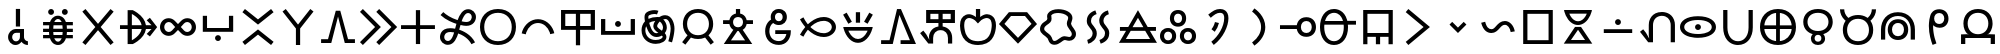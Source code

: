 SplineFontDB: 3.2
FontName: nasin-koko
FullName: nasin koko
FamilyName: nasin Koko
Weight: Regular
Copyright: Copyright (c) 2024, neverRare
Version: 000.000
ItalicAngle: 0
UnderlinePosition: 0
UnderlineWidth: 0
Ascent: 1000
Descent: 0
InvalidEm: 0
LayerCount: 2
Layer: 0 0 "Back" 1
Layer: 1 0 "Fore" 0
XUID: [1021 756 1414093791 30187]
FSType: 0
OS2Version: 0
OS2_WeightWidthSlopeOnly: 0
OS2_UseTypoMetrics: 1
CreationTime: 1707897574
ModificationTime: 1707962625
PfmFamily: 33
TTFWeight: 400
TTFWidth: 5
LineGap: 0
VLineGap: 0
OS2TypoAscent: 1000
OS2TypoAOffset: 0
OS2TypoDescent: 0
OS2TypoDOffset: 0
OS2TypoLinegap: 0
OS2WinAscent: 1000
OS2WinAOffset: 0
OS2WinDescent: 386
OS2WinDOffset: 0
HheadAscent: 1000
HheadAOffset: 0
HheadDescent: -386
HheadDOffset: 0
OS2CapHeight: 1000
OS2Vendor: 'PfEd'
MarkAttachClasses: 1
DEI: 91125
LangName: 1033 "" "" "" "" "" "" "" "" "" "" "" "" "" "This Font Software is licensed under the SIL Open Font License, Version 1.1.+AAoA-This license is copied below, and is also available with a FAQ at:+AAoA-http://scripts.sil.org/OFL+AAoACgAK------------------------------------------------------------+AAoA-SIL OPEN FONT LICENSE Version 1.1 - 26 February 2007+AAoA------------------------------------------------------------+AAoACgAA-PREAMBLE+AAoA-The goals of the Open Font License (OFL) are to stimulate worldwide+AAoA-development of collaborative font projects, to support the font creation+AAoA-efforts of academic and linguistic communities, and to provide a free and+AAoA-open framework in which fonts may be shared and improved in partnership+AAoA-with others.+AAoACgAA-The OFL allows the licensed fonts to be used, studied, modified and+AAoA-redistributed freely as long as they are not sold by themselves. The+AAoA-fonts, including any derivative works, can be bundled, embedded, +AAoA-redistributed and/or sold with any software provided that any reserved+AAoA-names are not used by derivative works. The fonts and derivatives,+AAoA-however, cannot be released under any other type of license. The+AAoA-requirement for fonts to remain under this license does not apply+AAoA-to any document created using the fonts or their derivatives.+AAoACgAA-DEFINITIONS+AAoAIgAA-Font Software+ACIA refers to the set of files released by the Copyright+AAoA-Holder(s) under this license and clearly marked as such. This may+AAoA-include source files, build scripts and documentation.+AAoACgAi-Reserved Font Name+ACIA refers to any names specified as such after the+AAoA-copyright statement(s).+AAoACgAi-Original Version+ACIA refers to the collection of Font Software components as+AAoA-distributed by the Copyright Holder(s).+AAoACgAi-Modified Version+ACIA refers to any derivative made by adding to, deleting,+AAoA-or substituting -- in part or in whole -- any of the components of the+AAoA-Original Version, by changing formats or by porting the Font Software to a+AAoA-new environment.+AAoACgAi-Author+ACIA refers to any designer, engineer, programmer, technical+AAoA-writer or other person who contributed to the Font Software.+AAoACgAA-PERMISSION & CONDITIONS+AAoA-Permission is hereby granted, free of charge, to any person obtaining+AAoA-a copy of the Font Software, to use, study, copy, merge, embed, modify,+AAoA-redistribute, and sell modified and unmodified copies of the Font+AAoA-Software, subject to the following conditions:+AAoACgAA-1) Neither the Font Software nor any of its individual components,+AAoA-in Original or Modified Versions, may be sold by itself.+AAoACgAA-2) Original or Modified Versions of the Font Software may be bundled,+AAoA-redistributed and/or sold with any software, provided that each copy+AAoA-contains the above copyright notice and this license. These can be+AAoA-included either as stand-alone text files, human-readable headers or+AAoA-in the appropriate machine-readable metadata fields within text or+AAoA-binary files as long as those fields can be easily viewed by the user.+AAoACgAA-3) No Modified Version of the Font Software may use the Reserved Font+AAoA-Name(s) unless explicit written permission is granted by the corresponding+AAoA-Copyright Holder. This restriction only applies to the primary font name as+AAoA-presented to the users.+AAoACgAA-4) The name(s) of the Copyright Holder(s) or the Author(s) of the Font+AAoA-Software shall not be used to promote, endorse or advertise any+AAoA-Modified Version, except to acknowledge the contribution(s) of the+AAoA-Copyright Holder(s) and the Author(s) or with their explicit written+AAoA-permission.+AAoACgAA-5) The Font Software, modified or unmodified, in part or in whole,+AAoA-must be distributed entirely under this license, and must not be+AAoA-distributed under any other license. The requirement for fonts to+AAoA-remain under this license does not apply to any document created+AAoA-using the Font Software.+AAoACgAA-TERMINATION+AAoA-This license becomes null and void if any of the above conditions are+AAoA-not met.+AAoACgAA-DISCLAIMER+AAoA-THE FONT SOFTWARE IS PROVIDED +ACIA-AS IS+ACIA, WITHOUT WARRANTY OF ANY KIND,+AAoA-EXPRESS OR IMPLIED, INCLUDING BUT NOT LIMITED TO ANY WARRANTIES OF+AAoA-MERCHANTABILITY, FITNESS FOR A PARTICULAR PURPOSE AND NONINFRINGEMENT+AAoA-OF COPYRIGHT, PATENT, TRADEMARK, OR OTHER RIGHT. IN NO EVENT SHALL THE+AAoA-COPYRIGHT HOLDER BE LIABLE FOR ANY CLAIM, DAMAGES OR OTHER LIABILITY,+AAoA-INCLUDING ANY GENERAL, SPECIAL, INDIRECT, INCIDENTAL, OR CONSEQUENTIAL+AAoA-DAMAGES, WHETHER IN AN ACTION OF CONTRACT, TORT OR OTHERWISE, ARISING+AAoA-FROM, OUT OF THE USE OR INABILITY TO USE THE FONT SOFTWARE OR FROM+AAoA-OTHER DEALINGS IN THE FONT SOFTWARE." "http://scripts.sil.org/OFL"
Encoding: UnicodeFull
UnicodeInterp: none
NameList: AGL For New Fonts
DisplaySize: -48
AntiAlias: 1
FitToEm: 0
WinInfo: 989396 31 10
BeginPrivate: 0
EndPrivate
Grid
949.990234375 1500 m 0
 949.990234375 -500 l 1024
  Named: "right boundary"
50 1500 m 0
 50 -500 l 1024
  Named: "left boundary"
-1000 -50 m 0
 2000 -50 l 1024
  Named: "lower boundary"
-1000 850 m 0
 2000 850 l 1024
  Named: "top boundary"
EndSplineSet
TeXData: 1 0 0 524288 262144 174762 0 1048576 174762 783286 444596 497025 792723 393216 433062 380633 303038 157286 324010 404750 52429 2506097 1059062 262144
BeginChars: 1114112 107

StartChar: uF1900
Encoding: 989440 989440 0
Width: 1000
Flags: HW
LayerCount: 2
Fore
SplineSet
446.1875 409.791992188 m 1
 446.1875 850 l 1
 552.163085938 850 l 1
 552.163085938 409.791992188 l 1
 446.1875 409.791992188 l 1
451.274414062 347.8359375 m 1
 650.37890625 347.8359375 l 1
 650.37890625 148.927734375 l 1
 652.3515625 128.025390625 l 1
 660.145507812 87.5263671875 690.112304688 55.63671875 728.180664062 47.3544921875 c 1
 747.811523438 45.234375 l 1
 747.811523438 -49.9814453125 l 1
 685.953125 -49.9814453125 630.69921875 -21.8076171875 594.177734375 22.4091796875 c 1
 586.62890625 32.484375 l 1
 569.16796875 9.9677734375 l 1
 535.614257812 -27.0087890625 488.7734375 -49.9814453125 436.943359375 -49.9814453125 c 0
 334.896484375 -49.9814453125 252.169921875 39.0712890625 252.169921875 148.927734375 c 0
 252.169921875 251.919921875 330.509765625 336.619140625 430.91015625 346.809570312 c 1
 451.274414062 347.8359375 l 1
451.274414062 252.620117188 m 2
 397.455078125 252.620117188 353.841796875 205.241210938 353.841796875 146.80859375 c 0
 353.841796875 88.375 397.455078125 41.0107421875 451.274414062 41.0107421875 c 0
 505.077148438 41.0107421875 548.70703125 88.375 548.70703125 146.80859375 c 2
 548.70703125 252.620117188 l 1
 451.274414062 252.620117188 l 2
EndSplineSet
Validated: 524289
EndChar

StartChar: uF1901
Encoding: 989441 989441 1
Width: 1000
Flags: HW
LayerCount: 2
Fore
SplineSet
275.517578125 279.629882812 m 0
 275.564483754 280.585585011 275.564483754 280.585585011 277.114257812 281.163085938 c 1
 126.62890625 281.163085938 l 1
 126.62890625 362.9140625 l 1
 275.565429688 362.9140625 l 1
 275.517578125 363.870117188 l 1
 275.517578125 387.75390625 276.821289062 410.724609375 279.4296875 432.776367188 c 1
 281.647460938 444.665039062 l 1
 126.62890625 444.665039062 l 1
 126.62890625 526.418945312 l 1
 301.375 526.418945312 l 1
 310.1953125 552.6796875 l 1
 323.31211362 583.44060171 374.050527988 693.481445312 498.817382812 693.481445312 c 0
 547.957642095 693.481445312 636.094986363 674.769060483 688.155273438 552.6796875 c 1
 696.975585938 526.418945312 l 1
 871.721679688 526.418945312 l 1
 871.721679688 444.665039062 l 1
 716.703125 444.665039062 l 1
 718.920898438 432.776367188 l 1
 721.529296875 410.724609375 722.833007812 387.75390625 722.833007812 363.870117188 c 1
 722.78515625 362.9140625 l 1
 871.721679688 362.9140625 l 1
 871.721679688 281.163085938 l 1
 717.73046875 281.163085938 l 1
 719.29548312 280.516186245 722.630746657 281.63953572 722.833007812 279.629882812 c 0
 722.833007812 255.744140625 721.529296875 232.775390625 718.920898438 210.721679688 c 1
 716.817382812 199.409179688 l 1
 871.721679688 199.409179688 l 1
 871.721679688 117.658203125 l 1
 697.171875 117.658203125 l 1
 688.139648438 90.8203125 l 1
 675.224130452 60.4676553356 624.504239476 -49.9814453125 499.533203125 -49.9814453125 c 0
 450.367313212 -49.9814453125 362.250306291 -31.2566469331 310.1953125 90.8203125 c 1
 301.178710938 117.658203125 l 1
 126.62890625 117.658203125 l 1
 126.62890625 199.409179688 l 1
 281.533203125 199.409179688 l 1
 279.4296875 210.721679688 l 1
 276.821289062 232.775390625 275.517578125 255.744140625 275.517578125 279.629882812 c 0
498.979492188 610.3359375 m 0
 475.183494418 610.3359375 439.970606564 598.819891517 413.220703125 540.971679688 c 1
 407.791992188 526.418945312 l 1
 590.55859375 526.418945312 l 1
 585.129882812 540.971679688 l 1
 571.504155464 570.438102389 544.626697191 610.3359375 498.979492188 610.3359375 c 0
388.276367188 444.665039062 m 1
 381.509765625 363.62890625 l 1
 381.541015625 362.9140625 l 1
 616.809570312 362.9140625 l 1
 616.840820312 363.62890625 l 1
 610.07421875 444.665039062 l 1
 388.276367188 444.665039062 l 1
381.541015625 280.5859375 m 1
 381.509765625 279.87109375 l 1
 388.2265625 199.409179688 l 1
 610.124023438 199.409179688 l 1
 616.840820312 279.87109375 l 1
 616.809570312 280.5859375 l 1
 381.541015625 280.5859375 l 1
407.580078125 117.658203125 m 1
 413.220703125 102.526367188 l 1
 426.825238914 73.1070826005 453.703178365 33.1630859375 499.35546875 33.1630859375 c 0
 523.204976224 33.1630859375 558.393303305 44.7095439181 585.129882812 102.526367188 c 1
 590.770507812 117.658203125 l 1
 407.580078125 117.658203125 l 1
597.814453125 776.631835938 m 0
 597.814453125 817.151367188 630.66796875 850 671.182617188 850 c 0
 711.697265625 850 744.55078125 817.151367188 744.55078125 776.631835938 c 0
 744.55078125 736.112304688 711.697265625 703.263671875 671.182617188 703.263671875 c 0
 630.66796875 703.263671875 597.814453125 736.112304688 597.814453125 776.631835938 c 0
253.799804688 776.631835938 m 0
 253.799804688 817.151367188 286.653320312 850 327.16796875 850 c 0
 367.682617188 850 400.536132812 817.151367188 400.536132812 776.631835938 c 0
 400.536132812 736.112304688 367.682617188 703.263671875 327.16796875 703.263671875 c 0
 286.653320312 703.263671875 253.799804688 736.112304688 253.799804688 776.631835938 c 0
EndSplineSet
Validated: 524289
EndChar

StartChar: uF1902
Encoding: 989442 989442 2
Width: 1000
Flags: HW
LayerCount: 2
Fore
SplineSet
186.431640625 850 m 1
 500.348632812 478.6875 l 1
 813.549804688 849.159179688 l 1
 891.286132812 783.754882812 l 1
 566.868164062 400.008789062 l 1
 891.286132812 16.263671875 l 1
 813.549804688 -49.140625 l 1
 500.348632812 321.331054688 l 1
 186.431640625 -49.9814453125 l 1
 108.694335938 15.4228515625 l 1
 433.829101562 400.008789062 l 1
 108.694335938 784.595703125 l 1
 186.431640625 850 l 1
EndSplineSet
Validated: 524289
EndChar

StartChar: uF1903
Encoding: 989443 989443 3
Width: 1000
Flags: HW
LayerCount: 2
Fore
SplineSet
346.684570312 352.399414062 m 1
 346.684570312 352.399414062 346.684570312 71.4833984375 346.780273438 71.4833984375 c 0
 368.591222697 82.4944099184 559.891738546 183.453071301 591.333984375 352.399414062 c 1
 346.684570312 352.399414062 l 1
591.333984375 447.619140625 m 1
 559.893215011 616.565670486 368.588600418 717.525468615 346.780273438 728.53515625 c 0
 346.684570312 728.53515625 346.684570312 447.619140625 346.684570312 447.619140625 c 1
 591.333984375 447.619140625 l 1
240.756835938 823.913085938 m 1
 369.641601562 823.913085938 l 1
 422.62890625 795.673828125 l 1
 443.163495297 782.430747902 463.695193133 769.184776466 484.224609375 755.936523438 c 1
 604.224609375 670.689453125 681.90234375 564.23828125 698.666992188 447.619140625 c 1
 838.935546875 447.619140625 l 1
 717.454101562 570.7421875 l 1
 797.63671875 633.15625 l 1
 979.328125 400.03125 l 1
 797.63671875 166.862304688 l 1
 717.454101562 229.272460938 l 1
 838.935546875 352.399414062 l 1
 698.666992188 352.399414062 l 1
 681.90234375 235.78125 604.224609375 129.329101562 484.224609375 44.08203125 c 1
 463.695156216 30.8338151381 443.16353188 17.5877702031 422.62890625 4.3447265625 c 1
 369.641601562 -23.89453125 l 1
 240.756835938 -23.89453125 l 1
 240.756835938 352.399414062 l 1
 50 352.399414062 l 1
 50 447.619140625 l 1
 240.756835938 447.619140625 l 1
 240.756835938 823.913085938 l 1
EndSplineSet
Validated: 524289
EndChar

StartChar: uF1904
Encoding: 989444 989444 4
Width: 1000
Flags: HW
LayerCount: 2
Fore
SplineSet
265.5 183 m 0
 146.302249939 183 49.9356507321 279.523717255 49.9356507321 396.83720397 c 0
 49.9356507321 508.090145845 135.943477729 615 266 615 c 0
 321 615 376 594 418 552 c 2
 500 470 l 1
 582 552 l 2
 624 594 679 615 734 615 c 0
 864.056522271 615 950.064349268 508.090145845 950.064349268 396.83720397 c 0
 950.064349268 279.532621088 853.706698679 183 734.5 183 c 0
 679.25 183 624 204 582 246 c 2
 500 328 l 1
 418 246 l 2
 376 204 320.75 183 265.5 183 c 0
155.925147889 397.62698484 m 0
 155.925147889 331.799670767 207.32533641 278.75 269 278.75 c 0
 298 278.75 327 290.5 349 314 c 2
 429 399 l 1
 349 485 l 2
 327 508 298 520 269 520 c 0
 201.200473126 520 155.925147889 459.782236439 155.925147889 397.62698484 c 0
731 278.75 m 0
 792.674178886 278.75 844.074852111 331.799164106 844.074852111 397.62698484 c 0
 844.074852111 459.782236439 798.799526874 520 731 520 c 0
 702 520 673 508 651 485 c 2
 571 399 l 1
 651 314 l 2
 673 290.5 702 278.75 731 278.75 c 0
EndSplineSet
Validated: 524289
EndChar

StartChar: uF1905
Encoding: 989445 989445 5
Width: 1000
Flags: HW
LayerCount: 2
Fore
SplineSet
120.107421875 683.69921875 m 1
 226.083007812 683.69921875 l 1
 226.083007812 378.814453125 l 1
 773.897460938 378.814453125 l 1
 773.897460938 683.69921875 l 1
 879.874023438 683.69921875 l 1
 879.874023438 284.250976562 l 1
 120.107421875 284.250976562 l 1
 120.107421875 683.69921875 l 1
573.358398438 117.950195312 m 0
 573.358398438 77.4306640625 540.509765625 44.58203125 499.990234375 44.58203125 c 0
 459.470703125 44.58203125 426.622070312 77.4306640625 426.622070312 117.950195312 c 0
 426.622070312 158.469726562 459.470703125 191.318359375 499.990234375 191.318359375 c 0
 540.509765625 191.318359375 573.358398438 158.469726562 573.358398438 117.950195312 c 0
EndSplineSet
Validated: 524289
EndChar

StartChar: uF1906
Encoding: 989446 989446 6
Width: 1000
Flags: HW
LayerCount: 2
Fore
SplineSet
826.395507812 -49.9814453125 m 1
 499.990234375 209.822265625 l 1
 173.5859375 -49.9814453125 l 1
 110.325195312 29.5322265625 l 1
 499.990234375 339.684570312 l 1
 889.65625 29.5322265625 l 1
 826.395507812 -49.9814453125 l 1
173.5859375 850 m 1
 499.990234375 590.196289062 l 1
 826.395507812 850 l 1
 889.65625 770.487304688 l 1
 499.990234375 460.333984375 l 1
 110.325195312 770.487304688 l 1
 173.5859375 850 l 1
EndSplineSet
Validated: 524289
EndChar

StartChar: uF1907
Encoding: 989447 989447 7
Width: 1000
Flags: HW
LayerCount: 2
Fore
SplineSet
193.420898438 850 m 1
 500.805664062 460.268554688 l 1
 808.185546875 850 l 1
 888.025390625 787.063476562 l 1
 553.76171875 363.244140625 l 1
 553.76171875 -49.9814453125 l 1
 447.849609375 -49.9814453125 l 1
 447.849609375 363.244140625 l 1
 113.5859375 787.063476562 l 1
 193.420898438 850 l 1
EndSplineSet
Validated: 524289
EndChar

StartChar: uF1908
Encoding: 989448 989448 8
Width: 1000
Flags: HW
LayerCount: 2
Fore
SplineSet
444.6875 804.348632812 m 1
 557.0703125 804.348632812 l 1
 751.430664062 92.61328125 l 1
 923.89453125 92.61328125 l 1
 923.89453125 -2.69921875 l 1
 669.991210938 -2.69921875 l 1
 500.88671875 658.639648438 l 1
 331.766601562 -2.69921875 l 1
 77.716796875 -2.69921875 l 1
 77.716796875 92.61328125 l 1
 250.327148438 92.61328125 l 1
 444.6875 804.348632812 l 1
EndSplineSet
Validated: 524289
EndChar

StartChar: uF1909
Encoding: 989449 989449 9
Width: 1000
Flags: HW
LayerCount: 2
Fore
SplineSet
529.452148438 850 m 1
 979.328125 400.008789062 l 1
 529.452148438 -49.9814453125 l 1
 457.599609375 21.8916015625 l 1
 835.625 400.008789062 l 1
 457.599609375 778.125 l 1
 529.452148438 850 l 1
121.852539062 850 m 1
 571.727539062 400.008789062 l 1
 121.852539062 -49.9814453125 l 1
 50 21.8916015625 l 1
 428.025390625 400.008789062 l 1
 50 778.125 l 1
 121.852539062 850 l 1
EndSplineSet
Validated: 524289
EndChar

StartChar: uF190A
Encoding: 989450 989450 10
Width: 1000
Flags: HW
LayerCount: 2
Fore
SplineSet
447.001953125 823.913085938 m 1
 552.978515625 823.913085938 l 1
 552.978515625 447.698242188 l 1
 923.89453125 447.698242188 l 1
 923.89453125 352.3203125 l 1
 552.978515625 352.3203125 l 1
 552.978515625 -23.89453125 l 1
 447.001953125 -23.89453125 l 1
 447.001953125 352.3203125 l 1
 76.0859375 352.3203125 l 1
 76.0859375 447.698242188 l 1
 447.001953125 447.698242188 l 1
 447.001953125 823.913085938 l 1
EndSplineSet
Validated: 524289
EndChar

StartChar: uF190B
Encoding: 989451 989451 11
Width: 1000
Flags: HW
LayerCount: 2
Fore
SplineSet
403 260 m 1
 373.88 265.12 341.688 269.3184 310.388928 269.3184 c 0
 243.8784 269.3184 181.4 250.36 161 181 c 0
 157.440102642 168.712612344 155.805531926 156.979085777 155.805531926 145.941769555 c 0
 155.805531926 88.7492065713 199.694549696 50.2502295501 247.019020522 50.2502295501 c 0
 311.209406531 50.2502295501 364.13932681 121.828717546 403 260 c 1
705.562359404 525.235243775 m 0
 839.874451698 525.235243775 844.126752229 636.603869889 844.126752229 650.705391043 c 0
 844.126752229 708.503124818 799.27491408 747.985398952 752.118672972 747.985398952 c 0
 729.353884202 747.985398952 706.052054591 738.784059553 687 718 c 0
 669 699 631 658 591 543 c 1
 620.413841188 535.753111591 663.275042165 525.235243775 705.562359404 525.235243775 c 0
50.2526214597 147.065923566 m 0
 50.2526214597 182.951885516 62.3054352975 364.299497216 305.954147238 364.299497216 c 0
 341.647785039 364.299497216 382.125457765 360.474815031 428 352 c 1
 441 404 451 444 461 480 c 1
 375 507 202 570 64 697 c 1
 132 771 l 1
 205 703 318 628 490 572 c 1
 538.819525471 708.49540795 621.389057725 843.005521383 751.554473365 843.005521383 c 0
 752.035664893 843.005521383 752.517506872 843.003683154 753 843 c 0
 857.06848502 843 949.683206196 761.391932615 949.683206196 649.658494659 c 0
 949.683206196 558.813984103 885.692093518 428.975092544 705.367935393 428.975092544 c 0
 667.654576196 428.975092544 621.93620048 436.81165544 563 451 c 1
 557 431 552 410 547 389 c 1
 542 373 l 1
 539 358 535 342 531 326 c 1
 617 299 824 214 926 16 c 1
 836 -30 l 1
 808 26 720 162 504 234 c 1
 477.070453252 145.232234793 410.349384526 -45.0039114578 247.281834447 -45.0039114578 c 0
 144.157363884 -45.0039114578 50.2526214597 34.4985084007 50.2526214597 147.065923566 c 0
EndSplineSet
Validated: 524289
EndChar

StartChar: uF190C
Encoding: 989452 989452 12
Width: 1000
Flags: HW
LayerCount: 2
Fore
SplineSet
50 401.309570312 m 0
 50 651.438493382 212.423758285 850 499.272460938 850 c 0
 786.347431578 850 949.98046875 652.934133493 949.98046875 401.309570312 c 0
 949.98046875 136.780808872 774.004222159 -49.9814453125 499.272460938 -49.9814453125 c 0
 224.596369307 -49.9814453125 50 138.375120402 50 401.309570312 c 0
844.1015625 401.034179688 m 0
 844.1015625 599.457614712 718.894669314 754.70703125 499.436523438 754.70703125 c 0
 280.114571026 754.70703125 155.880859375 598.229266413 155.880859375 401.034179688 c 0
 155.880859375 193.752179277 289.419355465 45.3115234375 499.436523438 45.3115234375 c 0
 709.489456112 45.3115234375 844.1015625 192.479382665 844.1015625 401.034179688 c 0
EndSplineSet
Validated: 524289
EndChar

StartChar: uF190D
Encoding: 989453 989453 13
Width: 1000
Flags: HW
LayerCount: 2
Fore
SplineSet
194.583007812 210.8828125 m 1
 92.390625 234.295898438 l 1
 109.133789062 295.38671875 l 1
 173.6171875 468.012695312 324.591796875 589.135742188 500.528320312 589.135742188 c 0
 676.481445312 589.135742188 827.439453125 468.012695312 891.921875 295.38671875 c 1
 907.590820312 238.256835938 l 1
 805.462890625 214.861328125 l 1
 794.327148438 258.279296875 l 1
 745.919921875 396.68359375 632.606445312 493.7890625 500.528320312 493.7890625 c 0
 368.465820312 493.7890625 255.153320312 396.68359375 206.74609375 258.279296875 c 1
 194.583007812 210.8828125 l 1
EndSplineSet
Validated: 524289
EndChar

StartChar: uF190E
Encoding: 989454 989454 14
Width: 1000
Flags: HW
LayerCount: 2
Fore
SplineSet
76.0859375 823.913085938 m 1
 923.89453125 823.913085938 l 1
 923.89453125 336.211914062 l 1
 552.978515625 336.211914062 l 1
 552.978515625 -49.9814453125 l 1
 447.001953125 -49.9814453125 l 1
 447.001953125 336.211914062 l 1
 76.0859375 336.211914062 l 1
 76.0859375 823.913085938 l 1
182.0625 728.579101562 m 1
 182.0625 431.541015625 l 1
 447.001953125 431.541015625 l 1
 447.001953125 728.579101562 l 1
 182.0625 728.579101562 l 1
552.978515625 728.579101562 m 1
 552.978515625 431.541015625 l 1
 817.91796875 431.541015625 l 1
 817.91796875 728.579101562 l 1
 552.978515625 728.579101562 l 1
EndSplineSet
Validated: 524289
EndChar

StartChar: uF190F
Encoding: 989455 989455 15
Width: 1000
Flags: HW
LayerCount: 2
Fore
SplineSet
76.0859375 607.0703125 m 1
 182.0625 607.0703125 l 1
 182.0625 302.850585938 l 1
 817.91796875 302.850585938 l 1
 817.91796875 607.0703125 l 1
 923.89453125 607.0703125 l 1
 923.89453125 207.622070312 l 1
 76.0859375 207.622070312 l 1
 76.0859375 607.0703125 l 1
426.622070312 484.790039062 m 0
 426.622070312 525.309570312 459.475585938 558.158203125 499.990234375 558.158203125 c 0
 540.504882812 558.158203125 573.358398438 525.309570312 573.358398438 484.790039062 c 0
 573.358398438 444.270507812 540.504882812 411.421875 499.990234375 411.421875 c 0
 459.475585938 411.421875 426.622070312 444.270507812 426.622070312 484.790039062 c 0
EndSplineSet
Validated: 524289
EndChar

StartChar: uF1910
Encoding: 989456 989456 16
Width: 1000
Flags: HW
LayerCount: 2
Fore
SplineSet
465.295163655 150.71578952 m 0
 334.52114884 150.71578952 256.013921815 263.031793007 204 421 c 1
 190.470267635 391.685579875 183.343646759 357.349111523 183.343646759 321.922711172 c 0
 183.343646759 200.727104684 265.291066798 76.8709992276 439.839133389 76.8709992276 c 0
 558.721801391 76.8709992276 617.444444444 126.576277205 617.444444444 156.925925926 c 0
 617.444444444 163.444444444 613 171 597 187 c 1
 579.516463295 176.619150081 527.405787463 150.71578952 465.295163655 150.71578952 c 0
545 538 m 1
 538 531 484 478 478 425 c 1
 480 389 525 358 598 307 c 1
 616.898990734 331.568687954 625.082825945 359.709094416 625.082825945 385.514805324 c 0
 625.082825945 387.018183321 625.055050463 388.513637491 625 390 c 0
 625 430 598 504 545 538 c 1
510 253 m 1
 439.082296447 302.045888438 382.660844301 352.848898259 382.660844301 424.333599241 c 0
 382.660844301 460.704378935 397.266574448 502.4289946 432 552 c 1
 367 546 318 529 281 506 c 1
 290 464 347 247 454 246 c 0
 475 246 493 249 510 253 c 1
758 45 m 1
 788.227064511 142.935689016 817.065268851 281.369169023 817.065268851 361.023544058 c 0
 817.065268851 452.460301028 773.14998558 596.087059502 690 600 c 0
 669 600 649 597 631 591 c 1
 678.860730687 545.658255139 720.772752384 470.572965325 720.772752384 390.468908045 c 0
 720.772752384 343.3724762 706.284847272 294.541185862 670 249 c 1
 697.618754921 219.408476871 710.859417734 186.357563159 710.859417734 153.863806059 c 0
 710.859417734 49.5725362019 584.233578918 -19.4415924979 442.491173905 -19.4415924979 c 0
 260.049542064 -19.4415924979 88.9298724355 105.547369621 88.9298724355 318.933777448 c 0
 88.9298724355 403.647065374 116.217493586 482.492642648 174 542 c 1
 166.335749583 583.386952252 162.618876521 616.409223917 162.618876521 643.429484006 c 0
 162.618876521 704.546545309 181.635070851 734.95623065 217 762 c 0
 261.59015482 795.941759639 337.184928372 817.481671786 409.29549599 817.481671786 c 0
 445.536380612 817.481671786 480.897222893 812.041110843 511 800 c 1
 475 711 l 1
 459.417101001 717.338806373 437.13745763 720.259482805 412.730272468 720.259482805 c 0
 411.054709965 720.259482805 257.739870411 717.990513182 257.739870411 656.595738959 c 0
 257.739870411 645.049663676 259.531373033 626.217642699 262 604 c 1
 324 635 401 651 492 651 c 0
 504 651 517 649 529 647 c 1
 567.968080702 672.827681395 622.33480236 695.370319386 678.517513721 695.370319386 c 0
 849.199451636 695.370319386 912.176267573 488.183853659 912.176267573 364.746256153 c 0
 912.176267573 322.003896567 905.899077476 202.896948575 850 18 c 1
 758 45 l 1
EndSplineSet
Validated: 524289
EndChar

StartChar: uF1911
Encoding: 989457 989457 17
Width: 1000
Flags: HW
LayerCount: 2
Fore
SplineSet
121.90625 472.040039062 m 0
 121.90625 682.66566056 258.588847865 850 500.202148438 850 c 0
 741.978022748 850 879.7109375 683.947664756 879.7109375 472.040039062 c 0
 879.7109375 399.201431779 863.245580224 287.493293691 777.58203125 199.2578125 c 1
 761.799804688 186.231445312 l 1
 897.807617188 12.7578125 l 1
 817.869140625 -49.9814453125 l 1
 676.643554688 130.12890625 l 1
 657.927734375 120.379882812 l 1
 610.791992188 101.384765625 558.211914062 91.8955078125 500.202148438 91.8955078125 c 0
 442.192382812 91.8955078125 389.807617188 101.384765625 343.08203125 120.379882812 c 1
 324.822265625 129.950195312 l 1
 183.748046875 -49.9814453125 l 1
 103.802734375 12.7578125 l 1
 239.799804688 186.19921875 l 1
 224.036132812 199.2578125 l 1
 179.728822348 244.879002634 121.90625 331.365276215 121.90625 472.040039062 c 0
773.866210938 471.762695312 m 0
 773.866210938 630.335070303 674.690109733 754.702148438 500.366210938 754.702148438 c 0
 326.169219811 754.702148438 227.744140625 629.370011279 227.744140625 471.762695312 c 0
 227.744140625 305.88246869 333.776596466 187.192382812 500.366210938 187.192382812 c 0
 666.970305218 187.192382812 773.866210938 304.848220277 773.866210938 471.762695312 c 0
EndSplineSet
Validated: 524289
EndChar

StartChar: uF1912
Encoding: 989458 989458 18
Width: 1000
Flags: HW
LayerCount: 2
Fore
SplineSet
447.8984375 848.369140625 m 1
 553.711914062 848.369140625 l 1
 553.711914062 734.14453125 l 1
 592.076171875 723.3984375 l 1
 617.146760178 713.4837935 675.603563434 686.2211781 705.453125 608.1953125 c 1
 716.736328125 567.043945312 l 1
 874.982421875 567.043945312 l 1
 874.982421875 471.747070312 l 1
 716.506835938 471.747070312 l 1
 705.453125 431.248046875 l 1
 693.480379729 399.931221552 671.456431335 362.839554445 629.983398438 335.446289062 c 1
 617.232421875 328.809570312 l 1
 856.36328125 -23.89453125 l 1
 145.248046875 -23.89453125 l 1
 384.346679688 328.744140625 l 1
 371.546875 335.446289062 l 1
 348.548077465 350.70282066 316.085622966 379.124368285 296.158203125 431.248046875 c 1
 285.087890625 471.747070312 l 1
 126.62890625 471.747070312 l 1
 126.62890625 567.043945312 l 1
 284.875 567.043945312 l 1
 296.158203125 608.1953125 l 1
 312.625557604 651.240487039 345.164369175 697.864168859 409.192382812 723.3984375 c 1
 447.8984375 734.306640625 l 1
 447.8984375 848.369140625 l 1
625.662109375 519.778320312 m 0
 625.662109375 591.860573485 580.411027666 648.564453125 500.609375 648.564453125 c 0
 420.859497699 648.564453125 375.94921875 591.426897719 375.94921875 519.778320312 c 0
 375.94921875 444.257417843 424.407352972 390.2265625 500.609375 390.2265625 c 0
 576.794773429 390.2265625 625.662109375 443.77448456 625.662109375 519.778320312 c 0
513.833007812 300.309570312 m 1
 500.447265625 299.169921875 l 1
 487.74609375 300.26171875 l 1
 324.54296875 67.162109375 l 1
 677.068359375 67.162109375 l 1
 513.833007812 300.309570312 l 1
EndSplineSet
Validated: 524289
EndChar

StartChar: uF1913
Encoding: 989459 989459 19
Width: 1000
Flags: HW
LayerCount: 2
Fore
SplineSet
318.36328125 648.352539062 m 0
 318.36328125 760.686365842 391.208922277 850 519.995117188 850 c 0
 648.87455047 850 722.279296875 761.379015944 722.279296875 648.352539062 c 0
 722.279296875 529.419749324 643.205495494 445.530273438 519.995117188 445.530273438 c 0
 496.29828563 445.530273438 448.234956145 448.027074757 401.708984375 478.85546875 c 1
 379.845703125 496.96875 l 1
 348.0859375 469.546875 l 1
 326.8144813 446.634980799 284.532226562 390.797814062 284.532226562 292.729492188 c 0
 284.532226562 261.932607875 292.189138581 83.2870293965 468.424804688 49.9462890625 c 1
 520.028320312 45.33984375 l 1
 562.826171875 49.9462890625 l 1
 608.186190071 60.2487048292 672.462191537 95.2842728188 702.208984375 193.258789062 c 1
 708.454101562 222.115234375 l 1
 431.3671875 222.115234375 l 1
 431.3671875 317.413085938 l 1
 819.369140625 317.413085938 l 1
 821.1796875 293.005859375 l 1
 819.419430949 268.994957072 817.652737829 244.990491338 815.896484375 220.975585938 c 1
 807.576140686 166.673060066 767.047094518 -6.29459353449 585.701171875 -43.556640625 c 1
 521.381835938 -49.8349609375 l 1
 520.321289062 -49.931640625 l 1
 520.321289062 -49.931640625 519.848632812 -49.9814453125 519.783203125 -49.9814453125 c 0
 311.116928566 -49.9814453125 178.801757812 93.3502154157 178.801757812 293.005859375 c 0
 178.801757812 472.827068808 285.793371924 560.932598033 328.163085938 582.890625 c 1
 321.918945312 605.765625 l 1
 319.553710938 619.34765625 318.36328125 633.547851562 318.36328125 648.352539062 c 0
616.532226562 648.075195312 m 0
 616.532226562 707.852170503 581.584027823 754.702148438 520.174804688 754.702148438 c 0
 458.461515568 754.702148438 424.095703125 707.071371691 424.095703125 648.075195312 c 0
 424.095703125 585.938871628 461.1568402 540.827148438 520.174804688 540.827148438 c 0
 578.850126655 540.827148438 616.532226562 585.145419468 616.532226562 648.075195312 c 0
EndSplineSet
Validated: 524289
EndChar

StartChar: uF1914
Encoding: 989460 989460 20
Width: 1000
Flags: HW
LayerCount: 2
Fore
SplineSet
646 562 m 2
 536 562 431 514 337 427 c 1
 310 399 l 1
 337 371 l 1
 431 285 536 236 646 236 c 2
 647 236 l 1
 687 239 l 1
 778 255 846 320 846 399 c 0
 846 478 778 544 687 559 c 1
 647 562 l 1
 646 562 l 2
50 198 m 1
 90 273 134 341 182 399 c 0
 181 401 99 501 50 600 c 1
 135 650 l 1
 181 567 l 2
 196 541 213 516 230 493 c 1
 247 472 l 1
 320 536 l 1
 420 614 530 658 646 658 c 2
 647 658 l 2
 814 658 950 542 950 399 c 0
 950 256 814 141 647 141 c 2
 646 141 l 2
 530 141 420 184 320 262 c 1
 247 327 l 1
 230 305 l 2
 213 282 196 258 181 232 c 2
 135 149 l 1
 50 198 l 1
EndSplineSet
Validated: 1
EndChar

StartChar: uF1915
Encoding: 989461 989461 21
Width: 1000
Flags: HW
LayerCount: 2
Fore
SplineSet
131.51953125 401.639648438 m 1
 868.4609375 401.639648438 l 1
 861.3515625 367.36328125 l 1
 801.810546875 156.600585938 662.443359375 8.712890625 499.990234375 8.712890625 c 0
 337.538085938 8.712890625 198.154296875 156.600585938 138.62890625 367.36328125 c 1
 131.51953125 401.639648438 l 1
259.587890625 310.482421875 m 1
 276.380859375 274.073242188 l 1
 330.608398438 169.966796875 410.676757812 104.110351562 499.990234375 104.110351562 c 0
 589.303710938 104.110351562 669.372070312 169.966796875 723.600585938 274.073242188 c 1
 740.393554688 310.482421875 l 1
 259.587890625 310.482421875 l 1
127.8359375 710.025390625 m 1
 215.893554688 760.862304688 l 1
 347.221679688 533.391601562 l 1
 259.1640625 482.552734375 l 1
 127.8359375 710.025390625 l 1
783.19140625 760.862304688 m 1
 871.249023438 710.025390625 l 1
 739.919921875 482.552734375 l 1
 651.86328125 533.391601562 l 1
 783.19140625 760.862304688 l 1
446.1875 509.24609375 m 1
 446.1875 771.740234375 l 1
 552.163085938 771.740234375 l 1
 552.163085938 509.24609375 l 1
 446.1875 509.24609375 l 1
EndSplineSet
Validated: 524289
EndChar

StartChar: uF1916
Encoding: 989462 989462 22
Width: 1000
Flags: HW
LayerCount: 2
Fore
SplineSet
475.92578125 850 m 1
 573.84765625 850 l 1
 949.98046875 -23.89453125 l 1
 564.733398438 -23.89453125 l 1
 564.733398438 71.4228515625 l 1
 798.20703125 71.4228515625 l 1
 535.533203125 703.200195312 l 1
 369.412109375 -23.89453125 l 1
 77.716796875 -23.89453125 l 1
 77.716796875 71.4228515625 l 1
 287.77734375 71.4228515625 l 1
 475.92578125 850 l 1
EndSplineSet
Validated: 524289
EndChar

StartChar: uF1919
Encoding: 989465 989465 23
Width: 1000
Flags: HW
LayerCount: 2
Fore
SplineSet
616.823242188 728.404296875 m 1
 616.823242188 594.889648438 l 1
 818.063476562 594.889648438 l 1
 818.063476562 728.404296875 l 1
 616.823242188 728.404296875 l 1
309.690429688 728.404296875 m 1
 309.690429688 594.889648438 l 1
 510.9140625 594.889648438 l 1
 510.9140625 728.404296875 l 1
 309.690429688 728.404296875 l 1
563.54296875 320.737304688 m 0
 445.447482209 320.737304688 378.4921875 234.323149198 378.4921875 125.270507812 c 1
 379.078125 117.803710938 l 1
 378.524414062 117.803710938 l 1
 378.524414062 -14.1123046875 l 1
 258.689453125 -14.1123046875 l 1
 53.2587890625 246.522460938 l 1
 133.100585938 309.505859375 l 1
 205.895507812 217.149414062 l 1
 283.868164062 79.3076171875 l 1
 274.391601562 147.202148438 l 1
 277.684570312 186.295898438 l 1
 285.767051018 232.397775337 325.066207192 379.774691044 499.727539062 410.737304688 c 1
 510.9140625 411.68359375 l 1
 510.9140625 499.380859375 l 1
 203.861328125 499.380859375 l 1
 203.861328125 823.913085938 l 1
 923.892578125 823.913085938 l 1
 923.892578125 499.380859375 l 1
 616.823242188 499.380859375 l 1
 616.823242188 411.616210938 l 1
 627.127929688 410.737304688 l 1
 767.418703338 385.950589467 855.090820312 274.875449182 855.090820312 125.547851562 c 1
 854.454101562 117.803710938 l 1
 855.090820312 117.803710938 l 1
 855.090820312 -14.1123046875 l 1
 749.229492188 -14.1123046875 l 1
 749.229492188 117.803710938 l 1
 748.592773438 117.803710938 l 1
 749.178710938 125.270507812 l 1
 749.178710938 234.925050729 681.763826892 320.737304688 563.54296875 320.737304688 c 0
EndSplineSet
Validated: 524289
EndChar

StartChar: uF191A
Encoding: 989466 989466 24
Width: 1000
Flags: HW
LayerCount: 2
Fore
SplineSet
425 566 m 1
 377.167328793 605.047078536 314.087914164 625.035727795 276.691435276 625.035727795 c 0
 275.778795746 625.035727795 274.881452354 625.023823037 274 625 c 0
 230 625 176 588 163 522 c 0
 159 501 157 479 156 457 c 1
 156 453 l 1
 156 453 155.5 446 155.5 434.25 c 0
 155.5 399.453250965 161.292026285 340.477908001 186 254 c 0
 192 236 238 98 376 62 c 0
 417.082767462 50.9881241854 459.600581184 45.1782910627 501.806043677 45.1782910627 c 0
 559.25136215 45.1782910627 616.118031666 55.941347407 668 79 c 0
 755 118 812 216 830 319 c 0
 838.886752082 378.783604917 843.85742007 410.50194049 843.85742007 432.082932907 c 0
 843.85742007 437.21484014 843.576340341 441.773504165 843 446 c 1
 844 449 l 1
 843 491 837 530 821 564 c 0
 805.8 596 765 624.8 717.032 624.8 c 0
 679.513548137 624.8 586.942080241 594.244108713 541 532 c 1
 499 488 l 1
 457 532 l 1
 458 532 l 1
 425 566 l 1
448 850 m 1
 554 850 l 1
 554 649 l 1
 572 663 l 1
 601.835443371 684.173540456 662.238078704 720.167537622 719.331603418 720.167537622 c 0
 721.560115389 720.167537622 723.78358577 720.112699029 726 720 c 2
 727 720 l 1
 822 717 889 658 916 602 c 0
 941.691035447 549.106691726 950.126402859 496.467143276 950.126402859 445.359659089 c 0
 950.126402859 378.024058395 936.554340448 91.1175239461 710 -8 c 0
 643.513847319 -36.9070229046 572.348245189 -50.1044655129 501.527468984 -50.1044655129 c 0
 449.850718484 -50.1044655129 398.357566403 -43.0776457991 349 -30 c 0
 222 3 124 104 86 225 c 0
 64.1895439769 291.11294482 50.2763846949 361.871358312 50.2763846949 433.792372687 c 0
 50.2763846949 467.392877788 53.3131117652 501.247135577 60 535 c 0
 78 636 165 719 273 719 c 2
 277 719 l 2
 287 719 339 718 406 678 c 1
 448 648 l 1
 448 850 l 1
EndSplineSet
Validated: 524289
EndChar

StartChar: uF191B
Encoding: 989467 989467 25
Width: 1000
Flags: HW
LayerCount: 2
Fore
SplineSet
272.319335938 770.091796875 m 1
 727.662109375 770.091796875 l 1
 976.067382812 473.390625 l 1
 499.991210938 -17.3916015625 l 1
 23.9140625 473.390625 l 1
 272.319335938 770.091796875 l 1
325.154296875 674.728515625 m 1
 160.783203125 478.396484375 l 1
 499.991210938 128.708984375 l 1
 839.198242188 478.396484375 l 1
 674.827148438 674.728515625 l 1
 325.154296875 674.728515625 l 1
EndSplineSet
Validated: 524289
EndChar

StartChar: uF191C
Encoding: 989468 989468 26
Width: 1000
Flags: HW
LayerCount: 2
Fore
SplineSet
673.783383875 71.3436802041 m 0
 610.531005826 71.3436802041 543.667694091 -43.3153358697 410.831037123 -43.3153358697 c 0
 386.898492143 -43.3153358697 363.005577239 -38.9406815228 340 -29 c 0
 282 -4 264 60 240 112 c 1
 179.867646054 189.67095718 50.0816326531 220.59250607 50.0816326531 348.370262391 c 0
 50.0816326531 414.857142857 88.8571428571 482 146 517 c 1
 175 543 226 558 234 600 c 1
 230.984297593 620.67910222 227.597392696 642.843014402 227.597392696 664.572702984 c 0
 227.597392696 693.281618593 233.509326665 721.232585184 254 744 c 1
 298.937378821 810.084380618 396.280501982 843.415171024 506.202556194 843.415171024 c 0
 690.158043461 843.415171024 861.164634105 760.346936911 861.164634105 623.560000731 c 0
 861.164634105 574.747182285 834.634912138 529.492016757 826 482 c 1
 845.086322205 385.205080244 949.964913167 333.662398955 949.964913167 220.516072362 c 0
 949.964913167 119.066398558 872.442445379 50.9304614669 783.002819039 50.9304614669 c 0
 727.427391174 50.9304614669 696.8471418 71.3436802041 673.783383875 71.3436802041 c 0
721.332051583 485.113596547 m 0
 721.332051583 549.831107632 754.431676725 576.605775913 754.431676725 624.545682288 c 0
 754.431676725 642.385920405 748.829710487 659.431676725 733 673 c 0
 673 728 587 745 508 748 c 0
 447 747 374 742 332 691 c 1
 332.889649318 660.751923191 339.319629998 631.29532229 339.319629998 601.926061296 c 0
 339.319629998 527.443522263 296.33661325 498.247510887 215 443 c 1
 182.124978697 424.214273541 155.376754591 387.660835208 155.376754591 350.124567368 c 0
 155.376754591 339.705786458 157.437510652 329.211285684 162 319 c 1
 211 250 306 224 340 142 c 0
 356.339485127 108.413280573 363.614876067 50.1063042749 407.45375141 50.1063042749 c 0
 493.673302742 50.1063042749 559.186715364 166.097432076 662.548395639 166.097432076 c 0
 702.320923675 166.097432076 741.660461838 149.53917748 781 145 c 1
 822.253720205 145.825074404 845.127250558 182.72978074 845.127250558 220.329062566 c 0
 845.127250558 300.754325525 721.332051583 372.513846993 721.332051583 485.113596547 c 0
EndSplineSet
Validated: 524289
EndChar

StartChar: uF191D
Encoding: 989469 989469 27
Width: 1000
Flags: HW
LayerCount: 2
Fore
SplineSet
636.184795451 560.287905649 m 0
 636.184795451 436.483965656 782 402.449228681 782 246 c 0
 782 156 743 42 568 -17 c 1
 536 75 l 1
 607 101 676 145 676 246 c 0
 676.003412969 246.395904437 676.00511363 246.79084206 676.00511363 247.184821536 c 0
 676.00511363 362.226828501 531 395.57337884 531 563 c 0
 531 572.718152124 533.769448579 762.192362145 749 816 c 1
 771 720 l 1
 693.884268203 701.30527714 636.184795451 634.676664764 636.184795451 560.287905649 c 0
365.70170196 238.743741033 m 0
 365.70170196 361.835590224 219.438690799 396.357080663 219.438690799 552.743087071 c 0
 219.438690799 636.115049474 254.049174398 756.016391466 434 816 c 1
 466 723 l 1
 393 697 326 653 325 552 c 0
 325 438.321766562 470.379653494 402.05347849 470.379653494 236.820233349 c 0
 470.379653494 103.893071941 365.262054899 7.64289009974 253 -17 c 1
 231 78 l 1
 307.488414944 97.512350751 365.70170196 163.930863183 365.70170196 238.743741033 c 0
EndSplineSet
Validated: 524289
EndChar

StartChar: uF191E
Encoding: 989470 989470 28
Width: 1000
Flags: HW
LayerCount: 2
Fore
SplineSet
499.173828125 637.979492188 m 1024
499.17578125 828.786132812 m 1
 742.365234375 407.473632812 l 1
 949.592773438 407.473632812 l 1
 949.592773438 312.080078125 l 1
 797.432617188 312.080078125 l 1
 974.4375 5.43359375 l 1
 23.9140625 5.43359375 l 1
 200.91796875 312.080078125 l 1
 48.7568359375 312.080078125 l 1
 48.7568359375 407.473632812 l 1
 255.985351562 407.473632812 l 1
 499.17578125 828.786132812 l 1
499.17578125 637.979492188 m 1
 363.67578125 403.235351562 l 1
 634.67578125 403.235351562 l 1
 499.17578125 637.979492188 l 1
318.397460938 312.080078125 m 1
 196.463867188 100.84375 l 1
 801.88671875 100.84375 l 1
 679.952148438 312.080078125 l 1
 318.397460938 312.080078125 l 1
EndSplineSet
Validated: 524289
EndChar

StartChar: uF191F
Encoding: 989471 989471 29
Width: 1000
Flags: HW
LayerCount: 2
Fore
SplineSet
547.272460938 180.493164062 m 0
 547.272460938 292.972758125 620.335760308 382.075195312 749.115234375 382.075195312 c 0
 878.001531648 382.075195312 951.611328125 293.650411665 951.611328125 180.493164062 c 0
 951.611328125 61.4278570716 872.350198829 -22.2646484375 749.115234375 -22.2646484375 c 0
 625.910552276 -22.2646484375 547.272460938 62.1486548383 547.272460938 180.493164062 c 0
850.00390625 180.231445312 m 0
 850.00390625 242.380073035 813.392619837 291.049804688 749.279296875 291.049804688 c 0
 685.259668505 291.049804688 648.87890625 242.04927655 648.87890625 180.231445312 c 0
 648.87890625 115.318230129 687.889209192 68.7607421875 749.279296875 68.7607421875 c 0
 810.730848737 68.7607421875 850.00390625 114.967708987 850.00390625 180.231445312 c 0
50 180.493164062 m 0
 50 292.98304578 123.074041225 382.075195312 251.842773438 382.075195312 c 0
 380.7307015 382.075195312 454.338867188 293.650298256 454.338867188 180.493164062 c 0
 454.338867188 61.4380567251 375.089319006 -22.2646484375 251.842773438 -22.2646484375 c 0
 128.639390355 -22.2646484375 50 62.1483793382 50 180.493164062 c 0
352.732421875 180.231445312 m 0
 352.732421875 242.437523748 316.065496518 291.049804688 252.006835938 291.049804688 c 0
 187.999619431 291.049804688 151.607421875 242.06402146 151.607421875 180.231445312 c 0
 151.607421875 115.310219154 190.623566528 68.7607421875 252.006835938 68.7607421875 c 0
 313.402122305 68.7607421875 352.732421875 114.910387662 352.732421875 180.231445312 c 0
297.8203125 619.885742188 m 0
 297.8203125 732.719737384 371.106263354 822.283203125 500.479492188 822.283203125 c 0
 629.950479981 822.283203125 703.790039062 733.416650931 703.790039062 619.885742188 c 0
 703.790039062 500.433272511 624.285400611 416.313476562 500.479492188 416.313476562 c 0
 376.670932554 416.313476562 297.8203125 501.197466785 297.8203125 619.885742188 c 0
601.759765625 619.624023438 m 0
 601.759765625 682.305667111 564.824247948 730.887695312 500.643554688 730.887695312 c 0
 436.521218026 730.887695312 399.8515625 681.941517478 399.8515625 619.624023438 c 0
 399.8515625 554.197144869 439.180627368 507.712890625 500.643554688 507.712890625 c 0
 562.133258732 507.712890625 601.759765625 553.815409186 601.759765625 619.624023438 c 0
EndSplineSet
Validated: 524289
EndChar

StartChar: uF1920
Encoding: 989472 989472 30
Width: 1000
Flags: HW
LayerCount: 2
Fore
SplineSet
424 522 m 1
 524 498 l 1
 504 413 470 346 419 279 c 1
 337 342 l 1
 381 400 406 449 424 522 c 1
550 753 m 0
 466.686447228 753 403.077297759 701.866991391 319 629 c 1
 256 708 l 1
 368.980179744 797.140325302 435.157401295 848.050568191 553.885193922 848.050568191 c 0
 623.817545883 848.050568191 761.288919482 816.270756264 761.288919482 616.495260744 c 0
 761.288919482 422.710021228 633.724310441 130.603112258 394 -50 c 1
 333 30 l 1
 509.534277935 164.773481004 655.293191368 414.084234466 655.293191368 620.049682606 c 0
 655.293191368 662.022429736 653.890841387 753 550 753 c 0
EndSplineSet
Validated: 524289
EndChar

StartChar: uF1921
Encoding: 989473 989473 31
Width: 1000
Flags: HW
LayerCount: 2
Fore
SplineSet
409.111328125 864.655273438 m 1
 447.018771874 839.915380488 682.594726562 675.099617881 682.594726562 399.991210938 c 0
 682.594726562 220.532226562 581.086914062 58.0458984375 416.955078125 -59.5546875 c 1
 409.111328125 -64.6728515625 l 1
 351.624023438 15.4931640625 l 1
 368.743164062 27.068359375 l 1
 498.067382812 125.561523438 576.896484375 256.401367188 576.896484375 399.991210938 c 0
 576.896484375 534.009765625 508.223632812 656.92578125 393.93359375 752.79296875 c 1
 351.869140625 784.830078125 l 1
 409.111328125 864.655273438 l 1
EndSplineSet
Validated: 524289
EndChar

StartChar: uF1922
Encoding: 989474 989474 32
Width: 1000
Flags: HW
LayerCount: 2
Fore
SplineSet
471.116210938 447.583984375 m 1
 474.936515345 492.24334289 522.583495102 641.30859375 708.192382812 641.30859375 c 0
 861.96904461 641.30859375 949.98046875 535.865697092 949.98046875 400.709960938 c 0
 949.98046875 258.747424222 855.458521965 158.709960938 708.192382812 158.709960938 c 0
 525.445711425 158.709960938 475.030340407 306.420009107 471.197265625 352.434570312 c 1
 50 352.434570312 l 1
 50 447.583984375 l 1
 471.116210938 447.583984375 l 1
844.1015625 400.432617188 m 0
 844.1015625 482.159663111 794.689219861 545.9296875 708.35546875 545.9296875 c 0
 622.072828307 545.9296875 573.047851562 481.671519546 573.047851562 400.432617188 c 0
 573.047851562 314.92175851 625.841258796 254.088867188 708.35546875 254.088867188 c 0
 790.866300734 254.088867188 844.1015625 314.399760278 844.1015625 400.432617188 c 0
EndSplineSet
Validated: 524289
EndChar

StartChar: uF1924
Encoding: 989476 989476 33
Width: 1000
Flags: HW
LayerCount: 2
Fore
SplineSet
50 401.313476562 m 0
 50 651.798839289 176.762914035 850 399.900390625 850 c 0
 477.57545362 850 654.588285416 822.285038503 726.338867188 581.440429688 c 1
 731.703125 556.282226562 l 1
 949.98046875 556.282226562 l 1
 949.98046875 461.002929688 l 1
 747.01171875 461.002929688 l 1
 750.92578125 401.313476562 l 1
 750.92578125 136.33870036 613.542834925 -49.9814453125 399.900390625 -49.9814453125 c 0
 186.347995955 -49.9814453125 50 137.884119666 50 401.313476562 c 0
400.079101562 754.702148438 m 0
 346.535118112 754.702148438 250.675056607 734.582762029 193.817382812 603.62890625 c 1
 176.14453125 552.043945312 l 1
 624.78125 552.043945312 l 1
 607.108398438 603.62890625 l 1
 582.284877122 660.80211812 522.83145175 754.702148438 400.079101562 754.702148438 c 0
400.079101562 45.31640625 m 0
 549.180612975 45.31640625 645.046875 192.20565309 645.046875 401.036132812 c 1
 641.57421875 461.002929688 l 1
 159.3671875 461.002929688 l 1
 155.87890625 401.036132812 l 1
 155.87890625 193.479779974 250.992437403 45.31640625 400.079101562 45.31640625 c 0
EndSplineSet
Validated: 524289
EndChar

StartChar: uF1925
Encoding: 989477 989477 34
Width: 1000
Flags: HW
LayerCount: 2
Fore
SplineSet
129.889648438 823.913085938 m 1
 870.090820312 823.913085938 l 1
 869.325195312 -23.89453125 l 1
 763.592773438 -23.89453125 l 1
 763.592773438 161.3828125 l 1
 552.86328125 161.3828125 l 1
 552.86328125 -23.89453125 l 1
 447.1171875 -23.89453125 l 1
 447.1171875 161.3828125 l 1
 235.637695312 161.3828125 l 1
 235.637695312 -23.89453125 l 1
 129.889648438 -23.89453125 l 1
 129.889648438 823.913085938 l 1
235.637695312 728.56640625 m 1
 235.637695312 256.729492188 l 1
 763.592773438 256.729492188 l 1
 763.592773438 728.56640625 l 1
 235.637695312 728.56640625 l 1
EndSplineSet
Validated: 524289
EndChar

StartChar: uF1927
Encoding: 989479 989479 35
Width: 1000
Flags: HW
LayerCount: 2
Fore
SplineSet
258.641601562 850 m 1
 798.353515625 400.008789062 l 1
 258.641601562 -49.9814453125 l 1
 193.475585938 28.06640625 l 1
 639.584960938 400.008789062 l 1
 193.475585938 771.952148438 l 1
 258.641601562 850 l 1
EndSplineSet
Validated: 524289
EndChar

StartChar: uF1928
Encoding: 989480 989480 36
Width: 1000
Flags: HW
LayerCount: 2
Fore
SplineSet
642.9609375 527.180664062 m 1
 710.311523438 459.770507812 l 1
 499.09375 248.381835938 l 1
 288.038085938 459.603515625 l 1
 355.389648438 527.014648438 l 1
 499.09375 383.205078125 l 1
 642.9609375 527.180664062 l 1
EndSplineSet
Validated: 524289
EndChar

StartChar: uF1929
Encoding: 989481 989481 37
Width: 1000
Flags: HW
LayerCount: 2
Fore
SplineSet
818 274 m 1
 802 376 742 455 674 455 c 0
 617 455 585 420 537 365 c 0
 490.415503004 312.59244088 431.586431493 249.824087939 336.745812768 249.824087939 c 0
 236.036931288 249.824087939 132.085942346 306.35069509 79 506 c 1
 179 531 l 1
 213 396 265 345 338 345 c 0
 385 346 410 374 461 432 c 0
 509 485 571 550 673 550 c 0
 787 550 893 447 920 291 c 1
 818 274 l 1
EndSplineSet
Validated: 524289
EndChar

StartChar: uF192A
Encoding: 989482 989482 38
Width: 1000
Flags: HW
LayerCount: 2
Fore
SplineSet
129.889648438 823.913085938 m 1
 870.090820312 823.913085938 l 1
 870.090820312 -23.89453125 l 1
 129.889648438 -23.89453125 l 1
 129.889648438 823.913085938 l 1
235.741210938 728.5703125 m 1
 235.741210938 71.4482421875 l 1
 764.239257812 71.4482421875 l 1
 764.239257812 728.5703125 l 1
 235.741210938 728.5703125 l 1
EndSplineSet
Validated: 524289
EndChar

StartChar: uF192B
Encoding: 989483 989483 39
Width: 1000
Flags: HW
LayerCount: 2
Fore
SplineSet
425.9375 400.008789062 m 1
 575.673828125 400.008789062 l 1
 649.576128526 293.116493109 721.908525143 184.654293372 795.189453125 77.140625 c 2
 857.047851562 -14.1123046875 l 1
 144.563476562 -14.1123046875 l 1
 231.468936789 114.091935607 318.374672877 242.29590004 405.280273438 370.5 c 1
 425.9375 400.008789062 l 1
500.805664062 329.428710938 m 1
 324.21484375 77.140625 l 1
 677.393554688 77.140625 l 1
 500.805664062 329.428710938 l 1
151.084960938 823.913085938 m 1
 848.896484375 823.913085938 l 1
 839.521484375 779.387695312 l 1
 828.196945571 748.603835679 816.876113667 717.816269145 805.559570312 687.024414062 c 1
 739.333007812 542.392578125 627.193359375 447.291015625 499.990234375 447.291015625 c 0
 372.787109375 447.291015625 260.6484375 542.392578125 194.427734375 687.024414062 c 1
 183.100545257 717.810506194 171.775056717 748.598298904 160.451171875 779.387695312 c 1
 151.084960938 823.913085938 l 1
282.481445312 732.756835938 m 1
 312.044921875 672.498046875 l 1
 360.526367188 590.977539062 427.502929688 540.56640625 501.474609375 540.56640625 c 0
 575.461914062 540.56640625 642.438476562 590.977539062 690.909179688 672.498046875 c 1
 720.486328125 732.756835938 l 1
 282.481445312 732.756835938 l 1
EndSplineSet
Validated: 524289
EndChar

StartChar: uF192C
Encoding: 989484 989484 40
Width: 1000
Flags: HW
LayerCount: 2
Fore
SplineSet
426.622070312 515.767578125 m 0
 426.622070312 556.282226562 459.470703125 589.135742188 499.990234375 589.135742188 c 0
 540.509765625 589.135742188 573.358398438 556.282226562 573.358398438 515.767578125 c 0
 573.358398438 475.252929688 540.509765625 442.399414062 499.990234375 442.399414062 c 0
 459.470703125 442.399414062 426.622070312 475.252929688 426.622070312 515.767578125 c 0
144.563476562 245.12109375 m 1
 144.563476562 339.684570312 l 1
 855.41796875 339.684570312 l 1
 855.41796875 245.12109375 l 1
 144.563476562 245.12109375 l 1
EndSplineSet
Validated: 524289
EndChar

StartChar: uF192D
Encoding: 989485 989485 41
Width: 1000
Flags: HW
LayerCount: 2
Fore
SplineSet
596.1171875 778.26171875 m 0
 668.513065712 778.26171875 833.94245926 758.149182989 900.928710938 582.859375 c 0
 908.583984375 562.837890625 914.327148438 541.901367188 918.153320312 520.053710938 c 1
 923.7890625 453.077148438 l 1
 923.89453125 453.077148438 l 1
 923.89453125 21.7568359375 l 1
 817.98828125 21.7568359375 l 1
 817.98828125 453.077148438 l 1
 817.864257812 453.077148438 l 1
 814.103515625 499.903320312 l 1
 796.93475684 602.617961727 722.10118537 682.899414062 596.286132812 682.899414062 c 0
 561.829323419 682.899414062 408.122779094 673.088863189 379.174804688 499.903320312 c 1
 375.4140625 453.077148438 l 1
 375.290039062 453.077148438 l 1
 375.290039062 21.7568359375 l 1
 256.26171875 21.7568359375 l 1
 50 283.419921875 l 1
 129.8359375 346.400390625 l 1
 203.219726562 253.3046875 l 1
 201.939453125 254.25390625 l 1
 280.609375 115.176757812 l 1
 269.380859375 195.6171875 l 1
 269.380859375 453.077148438 l 1
 269.489257812 453.077148438 l 1
 275.125976562 520.053710938 l 1
 283.476616539 567.72416706 335.131768233 778.26171875 596.1171875 778.26171875 c 0
EndSplineSet
Validated: 524289
EndChar

StartChar: uF192E
Encoding: 989486 989486 42
Width: 1000
Flags: HW
LayerCount: 2
Fore
SplineSet
50 400.79296875 m 0
 50 549.858561274 211.699552031 669.025390625 499.272460938 669.025390625 c 0
 786.755274518 669.025390625 949.98046875 550.953386066 949.98046875 400.79296875 c 0
 949.98046875 242.910930578 774.460035654 130.993164062 499.272460938 130.993164062 c 0
 408.960540512 130.993164062 175.301133171 145.753765374 81.5810546875 292.321289062 c 0
 60.5322265625 325.23828125 50 361.401367188 50 400.79296875 c 0
844.1015625 400.513671875 m 0
 844.1015625 497.698005543 718.818520408 573.711914062 499.436523438 573.711914062 c 0
 279.954939943 573.711914062 155.87890625 496.969367645 155.87890625 400.513671875 c 0
 155.87890625 299.277599589 288.919869838 226.306640625 499.436523438 226.306640625 c 0
 569.604525762 226.306640625 748.305865353 235.9806576 819.956054688 330.471679688 c 0
 836.048828125 351.732421875 844.1015625 375.080078125 844.1015625 400.513671875 c 0
573.358398438 400.008789062 m 0
 573.358398438 359.489257812 540.509765625 326.641601562 499.990234375 326.641601562 c 0
 459.470703125 326.641601562 426.622070312 359.489257812 426.622070312 400.008789062 c 0
 426.622070312 440.528320312 459.470703125 473.376953125 499.990234375 473.376953125 c 0
 540.509765625 473.376953125 573.358398438 440.528320312 573.358398438 400.008789062 c 0
EndSplineSet
Validated: 524289
EndChar

StartChar: uF192F
Encoding: 989487 989487 43
Width: 1000
Flags: HW
LayerCount: 2
Fore
SplineSet
499.56640625 44.6962890625 m 0
 645.973210302 44.6962890625 738.796901464 160.451641144 759.712890625 315.946289062 c 1
 759.712890625 315.946289062 764.342773438 388.041992188 764.342773438 388.123046875 c 2
 764.342773438 825.543945312 l 1
 870.090820312 825.543945312 l 1
 870.090820312 386.720703125 l 1
 869.928710938 386.720703125 l 1
 863.6015625 296.836914062 l 1
 850.832676725 210.22130556 806.576037091 55.8439375282 653.459960938 -17.080078125 c 0
 607.416992188 -39.0078125 556.059570312 -49.9814453125 499.403320312 -49.9814453125 c 0
 425.192364471 -49.9814453125 232.980012863 -25.9875933325 155.861328125 212.544921875 c 0
 147.205078125 239.333984375 140.71484375 267.424804688 136.37890625 296.836914062 c 1
 130.051757812 386.720703125 l 1
 129.889648438 386.720703125 l 1
 129.889648438 825.543945312 l 1
 235.637695312 825.543945312 l 1
 235.637695312 388.041992188 l 2
 235.637695312 187.651396159 338.463942794 44.6962890625 499.56640625 44.6962890625 c 0
EndSplineSet
Validated: 524289
EndChar

StartChar: uF1930
Encoding: 989488 989488 44
Width: 1000
Flags: HW
LayerCount: 2
Fore
SplineSet
50 401.313476562 m 0
 50 651.388040328 212.374165031 850 499.272460938 850 c 0
 786.289074792 850 949.98046875 652.994940902 949.98046875 401.313476562 c 0
 949.98046875 136.775619506 774.003514343 -49.9814453125 499.272460938 -49.9814453125 c 0
 224.52921886 -49.9814453125 50 138.436994358 50 401.313476562 c 0
452.350585938 750.61328125 m 1
 424.2578125 748.172851562 l 1
 283.702497183 722.425342867 186.510074433 619.444196373 161.91015625 474.975585938 c 1
 159.513671875 445.530273438 l 1
 452.350585938 445.530273438 l 1
 452.350585938 750.61328125 l 1
547.629882812 750.526367188 m 1
 547.629882812 445.530273438 l 1
 840.466796875 445.530273438 l 1
 838.0703125 474.975585938 l 1
 827.974763588 534.278367798 780.855947311 710.573832628 574.760742188 748.172851562 c 1
 547.629882812 750.526367188 l 1
159.64453125 354.48828125 m 1
 161.91015625 326.331054688 l 1
 170.959423718 272.787910173 216.739416283 90.791212618 424.2578125 51.9677734375 c 1
 452.350585938 49.4892578125 l 1
 452.350585938 354.48828125 l 1
 159.64453125 354.48828125 l 1
547.629882812 354.48828125 m 1
 547.629882812 49.5703125 l 1
 574.760742188 51.9677734375 l 1
 712.020620125 77.5419521841 812.962168144 177.733945251 838.0703125 326.331054688 c 1
 840.3359375 354.48828125 l 1
 547.629882812 354.48828125 l 1
EndSplineSet
Validated: 524289
EndChar

StartChar: uF1931
Encoding: 989489 989489 45
Width: 1000
Flags: HW
LayerCount: 2
Fore
SplineSet
131.51953125 530.115234375 m 0
 131.51953125 708.296957051 264.37079891 850 499.403320312 850 c 0
 734.495264838 850 868.4609375 709.475153193 868.4609375 530.115234375 c 0
 868.4609375 464.591510128 848.024029269 300.943345377 652.791015625 232.469726562 c 1
 629.868164062 226.779296875 l 1
 649.383789062 204.116210938 l 1
 663.415292429 183.830120718 676.807617188 153.55398838 676.807617188 111.916992188 c 0
 676.807617188 16.876409641 607.518506008 -49.9814453125 499.712890625 -49.9814453125 c 0
 391.683355862 -49.9814453125 323.166992188 17.6697928576 323.166992188 111.916992188 c 0
 323.166992188 125.617321602 324.071020028 165.722069776 350.596679688 204.116210938 c 1
 369.981445312 226.6328125 l 1
 346.607421875 232.469726562 l 1
 283.436189362 254.813205668 131.51953125 329.408664527 131.51953125 530.115234375 c 0
762.58203125 529.837890625 m 0
 762.58203125 655.764105362 667.286799399 754.70703125 499.56640625 754.70703125 c 0
 332.096023805 754.70703125 237.40234375 655.112837226 237.40234375 529.837890625 c 0
 237.40234375 397.992707338 339.374778885 303.653320312 499.56640625 303.653320312 c 0
 659.911424137 303.653320312 762.58203125 397.292692117 762.58203125 529.837890625 c 0
584.690429688 120.73828125 m 0
 584.690429688 170.333193524 553.482655086 208.372070312 499.859375 208.372070312 c 0
 446.172200369 208.372070312 415.291015625 169.939871708 415.291015625 120.73828125 c 0
 415.291015625 69.3064171088 448.206540569 32.599609375 499.859375 32.599609375 c 0
 551.415553191 32.599609375 584.690429688 68.8940713645 584.690429688 120.73828125 c 0
EndSplineSet
Validated: 524289
EndChar

StartChar: uF1932
Encoding: 989490 989490 46
Width: 1000
Flags: HW
LayerCount: 2
Fore
SplineSet
500.202148438 -49.9814453125 m 0
 268.399935824 -49.9814453125 121.069335938 108.682671041 121.069335938 330.163085938 c 0
 121.069335938 395.490702151 134.060980966 473.861804768 179.958984375 546.6640625 c 1
 192.9375 563.130859375 l 1
 167.111328125 585.173828125 l 1
 94.34765625 655.112304688 50 748.03125 50 850 c 1
 156.073242188 850 l 1
 156.073242188 772.700195312 189.986328125 702.26171875 245.631835938 649.239257812 c 1
 264.104492188 635.374023438 l 1
 277.783203125 646.6328125 l 1
 335.472862744 684.534170538 408.339601394 708.120117188 500.202148438 708.120117188 c 0
 574.234445227 708.120117188 653.155692041 692.704849756 723.681640625 646.6328125 c 1
 737.44140625 635.325195312 l 1
 755.979492188 649.240234375 l 1
 811.624023438 702.263671875 845.538085938 772.700195312 845.538085938 850 c 1
 951.611328125 850 l 1
 951.611328125 748.033203125 907.263671875 655.114257812 834.499023438 585.173828125 c 1
 808.673828125 563.130859375 l 1
 821.635742188 546.6640625 l 1
 852.514525224 497.749355341 880.541992188 426.757072114 880.541992188 330.163085938 c 0
 880.541992188 107.291235487 731.99611265 -49.9814453125 500.202148438 -49.9814453125 c 0
774.467773438 329.885742188 m 0
 774.467773438 488.798979671 674.740460524 612.826171875 500.366210938 612.826171875 c 0
 326.103135224 612.826171875 227.143554688 487.823788336 227.143554688 329.885742188 c 0
 227.143554688 163.943391202 333.446098163 45.31640625 500.366210938 45.31640625 c 0
 667.286124285 45.31640625 774.467773438 162.898754517 774.467773438 329.885742188 c 0
EndSplineSet
Validated: 524289
EndChar

StartChar: uF1933
Encoding: 989491 989491 47
Width: 1000
Flags: HW
LayerCount: 2
Fore
SplineSet
74.4560546875 334.092773438 m 1
 74.4560546875 574.527148858 227.846244722 765.21875 498.490234375 765.21875 c 0
 769.338039433 765.21875 923.89453125 576.001936842 923.89453125 334.092773438 c 2
 923.89453125 334.092773438 923.796875 332.8359375 923.89453125 332.8359375 c 1
 923.89453125 83.7119140625 l 1
 817.983398438 83.7119140625 l 1
 817.983398438 83.7119140625 817.983398438 332.8359375 817.90234375 332.8359375 c 1
 817.983398438 333.815429688 l 1
 817.983398438 522.376784797 701.924466175 669.841796875 498.670898438 669.841796875 c 0
 295.304592698 669.841796875 180.3671875 520.955012177 180.3671875 333.815429688 c 2
 180.3671875 333.815429688 180.448242188 332.8359375 180.3671875 332.8359375 c 1
 180.3671875 83.7119140625 l 1
 74.4560546875 83.7119140625 l 1
 74.4560546875 83.7119140625 74.4560546875 332.8359375 74.552734375 332.8359375 c 1
 74.4560546875 334.092773438 l 1
244.017578125 334.727539062 m 0
 244.017578125 479.426647687 336.5513386 594.026367188 499.583007812 594.026367188 c 0
 662.670022481 594.026367188 755.962890625 480.360908475 755.962890625 334.727539062 c 0
 755.962890625 181.592710796 655.580998186 73.9296875 499.583007812 73.9296875 c 0
 343.554844933 73.9296875 244.017578125 182.569203562 244.017578125 334.727539062 c 0
649.7421875 334.451171875 m 0
 649.7421875 427.144435997 594.901458504 498.893554688 499.745117188 498.893554688 c 0
 404.692645941 498.893554688 350.239257812 426.61763589 350.239257812 334.451171875 c 0
 350.239257812 237.743419553 408.628151789 169.0625 499.745117188 169.0625 c 0
 590.886657704 169.0625 649.7421875 237.154169265 649.7421875 334.451171875 c 0
EndSplineSet
Validated: 524289
EndChar

StartChar: uF1934
Encoding: 989492 989492 48
Width: 1000
Flags: HW
LayerCount: 2
Fore
SplineSet
657 614 m 0
 657 691 610 751 530 751 c 0
 450 751 404 690 404 614 c 0
 404 534 453 477 530 477 c 0
 607 477 657 534 657 614 c 0
378 400 m 1
 379 344 386 190 461 -9 c 1
 365 -45 l 1
 328.161880602 49.9604855596 271.889507286 223.998280163 271.889507286 424.996502743 c 0
 271.889507286 427.446371361 272.907538451 577.722615353 303 668 c 1
 314 706 l 1
 331 749 384 845 530 845 c 0
 567 845 728 835 758 662 c 1
 762 614 l 1
 763 614 l 1
 763 613 l 1
 761 597 760 581 759 565 c 0
 754 534 719 383 541 383 c 0
 431 383 380 448 379 449 c 1
 378 400 l 1
EndSplineSet
Validated: 524289
EndChar

StartChar: uF1935
Encoding: 989493 989493 49
Width: 1000
Flags: HW
LayerCount: 2
Fore
SplineSet
758.573242188 486.452148438 m 0
 758.573242188 636.924318856 664.493186699 754.681640625 499.583984375 754.681640625 c 0
 334.738643653 754.681640625 241.408203125 635.977850881 241.408203125 486.452148438 c 0
 241.408203125 329.36981424 341.636580112 216.671875 499.583984375 216.671875 c 0
 657.517287536 216.671875 758.573242188 328.386398178 758.573242188 486.452148438 c 0
135.431640625 486.729492188 m 0
 135.431640625 689.278295182 267.057184151 850 499.403320312 850 c 0
 731.891894626 850 864.548828125 690.549939896 864.548828125 486.729492188 c 0
 864.548828125 454.516109179 863.534944512 330.984071987 773.176757812 232.014648438 c 1
 773.048828125 232.26953125 l 1
 729.671875 213.181640625 l 1
 777.927734375 216.671875 l 1
 923.895507812 216.671875 l 1
 923.895507812 -23.89453125 l 1
 817.919921875 -23.89453125 l 1
 817.919921875 121.357421875 l 1
 182.064453125 121.357421875 l 1
 182.064453125 -23.89453125 l 1
 76.087890625 -23.89453125 l 1
 76.087890625 216.671875 l 1
 221.422851562 216.671875 l 1
 269.67578125 213.181640625 l 1
 226.75390625 232.071289062 l 1
 185.099766227 277.714271121 135.431640625 358.941921005 135.431640625 486.729492188 c 0
EndSplineSet
Validated: 524289
EndChar

StartChar: uF1936
Encoding: 989494 989494 50
Width: 1000
Flags: HW
LayerCount: 2
Fore
SplineSet
563.740234375 320.903320312 m 0
 445.739703975 320.903320312 378.623046875 234.547367978 378.623046875 125.334960938 c 1
 379.208984375 117.8515625 l 1
 378.654296875 117.8515625 l 1
 378.654296875 -14.1123046875 l 1
 258.772460938 -14.1123046875 l 1
 53.2587890625 246.63671875 l 1
 133.1328125 309.668945312 l 1
 205.500976562 217.850585938 l 1
 283.870117188 79.3076171875 l 1
 274.44921875 146.81640625 l 1
 277.767578125 186.375976562 l 1
 285.20899553 228.857533412 331.211357034 416.313476562 563.57421875 416.313476562 c 0
 749.361901988 416.313476562 855.416015625 288.755584625 855.416015625 125.611328125 c 1
 854.766601562 117.8515625 l 1
 855.416015625 117.8515625 l 1
 855.416015625 -14.1123046875 l 1
 749.506835938 -14.1123046875 l 1
 749.506835938 117.8515625 l 1
 748.872070312 117.8515625 l 1
 749.458984375 125.334960938 l 1
 749.458984375 235.167463775 681.874073147 320.903320312 563.740234375 320.903320312 c 0
214.669921875 823.913085938 m 1
 912.481445312 823.913085938 l 1
 903.106445312 779.385742188 l 1
 891.782327243 748.602438382 880.461825912 717.815517837 869.145507812 687.024414062 c 1
 802.91796875 542.392578125 690.779296875 447.291015625 563.576171875 447.291015625 c 0
 436.373046875 447.291015625 324.233398438 542.392578125 258.006835938 687.024414062 c 1
 246.690509875 717.815835395 235.369786885 748.602859801 224.044921875 779.385742188 c 1
 214.669921875 823.913085938 l 1
346.064453125 732.756835938 m 1
 375.640625 672.498046875 l 1
 424.111328125 590.977539062 491.088867188 540.56640625 565.059570312 540.56640625 c 0
 639.046875 540.56640625 706.024414062 590.977539062 754.495117188 672.498046875 c 1
 784.071289062 732.756835938 l 1
 346.064453125 732.756835938 l 1
EndSplineSet
Validated: 524289
EndChar

StartChar: uF1937
Encoding: 989495 989495 51
Width: 1000
Flags: HW
LayerCount: 2
Fore
SplineSet
570.244140625 538.755859375 m 1
 649.595703125 459.404296875 l 1
 728.947265625 538.755859375 l 1
 788.63671875 479.051757812 l 1
 709.28515625 399.69921875 l 1
 788.63671875 320.34765625 l 1
 728.947265625 260.659179688 l 1
 649.595703125 340.010742188 l 1
 570.244140625 260.659179688 l 1
 510.556640625 320.34765625 l 1
 589.907226562 399.69921875 l 1
 510.556640625 479.051757812 l 1
 570.244140625 538.755859375 l 1
271.342773438 538.755859375 m 1
 350.694335938 459.404296875 l 1
 430.045898438 538.755859375 l 1
 489.735351562 479.051757812 l 1
 410.383789062 399.69921875 l 1
 489.735351562 320.34765625 l 1
 430.045898438 260.659179688 l 1
 350.694335938 340.010742188 l 1
 271.342773438 260.659179688 l 1
 211.655273438 320.34765625 l 1
 291.005859375 399.69921875 l 1
 211.655273438 479.051757812 l 1
 271.342773438 538.755859375 l 1
50 401.313476562 m 0
 50 651.388040328 212.374165031 850 499.272460938 850 c 0
 786.289074792 850 949.98046875 652.994940902 949.98046875 401.313476562 c 0
 949.98046875 136.775619506 774.003514343 -49.9814453125 499.272460938 -49.9814453125 c 0
 224.52921886 -49.9814453125 50 138.436994358 50 401.313476562 c 0
844.1015625 401.036132812 m 0
 844.1015625 599.411381044 718.933662309 754.70703125 499.436523438 754.70703125 c 0
 280.075848501 754.70703125 155.87890625 598.180106772 155.87890625 401.036132812 c 0
 155.87890625 193.777491182 289.397953095 45.31640625 499.436523438 45.31640625 c 0
 709.493166164 45.31640625 844.1015625 192.483029516 844.1015625 401.036132812 c 0
EndSplineSet
Validated: 524289
EndChar

StartChar: uF1938
Encoding: 989496 989496 52
Width: 1000
Flags: HW
LayerCount: 2
Fore
SplineSet
785.310546875 823.913085938 m 1
 785.310546875 728.53515625 l 1
 490.336914062 728.53515625 l 1
 490.336914062 71.4833984375 l 1
 785.310546875 71.4833984375 l 1
 785.310546875 -23.89453125 l 1
 384.232421875 -23.89453125 l 1
 384.232421875 823.913085938 l 1
 785.310546875 823.913085938 l 1
286.408203125 400.008789062 m 0
 286.408203125 359.489257812 253.559570312 326.641601562 213.040039062 326.641601562 c 0
 172.520507812 326.641601562 139.671875 359.489257812 139.671875 400.008789062 c 0
 139.671875 440.528320312 172.520507812 473.376953125 213.040039062 473.376953125 c 0
 253.559570312 473.376953125 286.408203125 440.528320312 286.408203125 400.008789062 c 0
EndSplineSet
Validated: 524289
EndChar

StartChar: uF193B
Encoding: 989499 989499 53
Width: 1000
Flags: HW
LayerCount: 2
Fore
SplineSet
50 659.9609375 m 0
 50 765.961492708 118.819739669 850 240.284179688 850 c 0
 361.855436765 850 431.170898438 766.560615752 431.170898438 659.9609375 c 0
 431.170898438 621.204955913 420.662701305 523.813863813 319.619140625 483.159179688 c 1
 294.576171875 476.002929688 l 1
 294.576171875 261.9296875 l 1
 294.576171875 261.9296875 294.576171875 261.310546875 294.625 261.310546875 c 2
 298.178710938 216.442382812 l 1
 302.91580105 187.937441301 334.851805074 45.31640625 499.6640625 45.31640625 c 0
 613.092135964 45.31640625 685.433064775 117.945494089 701.801757812 216.442382812 c 1
 701.801757812 216.442382812 705.35546875 261.310546875 705.405273438 261.310546875 c 1
 705.405273438 475.872070312 l 1
 680.068359375 483.159179688 l 1
 647.602760754 496.330713364 568.809570312 540.591905273 568.809570312 659.9609375 c 0
 568.809570312 765.721218358 637.432580448 850 759.09375 850 c 0
 880.5786386 850 949.98046875 766.664767302 949.98046875 659.9609375 c 0
 949.98046875 621.135202804 939.448558734 523.804322979 838.428710938 483.159179688 c 1
 811.282226562 475.399414062 l 1
 811.282226562 262.208984375 l 1
 811.282226562 262.208984375 811.282226562 261.310546875 811.201171875 261.310546875 c 2
 805.821289062 196.6484375 l 1
 780.799123562 53.3530522892 669.995682808 -49.9814453125 499.501953125 -49.9814453125 c 0
 326.472687236 -49.9814453125 218.571662251 56.8501392303 194.16015625 196.6484375 c 1
 194.16015625 196.6484375 188.780273438 261.310546875 188.698242188 261.310546875 c 1
 188.698242188 475.268554688 l 1
 161.243164062 483.159179688 l 1
 128.606897979 496.408760319 50 540.701174186 50 659.9609375 c 0
329.516601562 659.682617188 m 0
 329.516601562 713.092449129 297.114242665 754.702148438 240.446289062 754.702148438 c 0
 183.528720117 754.702148438 151.638671875 712.421701586 151.638671875 659.682617188 c 0
 151.638671875 604.190525481 185.995151113 564.125976562 240.446289062 564.125976562 c 0
 294.612279256 564.125976562 329.516601562 603.507583752 329.516601562 659.682617188 c 0
848.341796875 659.682617188 m 0
 848.341796875 712.738747828 816.21677163 754.702148438 759.255859375 754.702148438 c 0
 702.582601394 754.702148438 670.463867188 712.727240757 670.463867188 659.682617188 c 0
 670.463867188 603.886684881 705.055415191 564.125976562 759.255859375 564.125976562 c 0
 813.705342329 564.125976562 848.341796875 603.84044715 848.341796875 659.682617188 c 0
EndSplineSet
Validated: 524289
EndChar

StartChar: uF193C
Encoding: 989500 989500 54
Width: 1000
Flags: HW
LayerCount: 2
Fore
SplineSet
447.064453125 99.2001953125 m 1
 447.064453125 700.818359375 l 1
 552.916015625 700.818359375 l 1
 552.916015625 99.2001953125 l 1
 447.064453125 99.2001953125 l 1
185.385742188 99.2001953125 m 1
 185.385742188 700.818359375 l 1
 291.237304688 700.818359375 l 1
 291.237304688 99.2001953125 l 1
 185.385742188 99.2001953125 l 1
708.744140625 99.2001953125 m 1
 708.744140625 700.818359375 l 1
 814.595703125 700.818359375 l 1
 814.595703125 99.2001953125 l 1
 708.744140625 99.2001953125 l 1
EndSplineSet
Validated: 524289
EndChar

StartChar: uF193D
Encoding: 989501 989501 55
Width: 1000
Flags: HW
LayerCount: 2
Fore
SplineSet
619.01953125 830.434570312 m 1
 724.995117188 830.434570312 l 1
 724.995117188 618.858398438 l 1
 923.89453125 618.858398438 l 1
 923.89453125 523.528320312 l 1
 724.995117188 523.528320312 l 1
 724.995117188 275.576171875 l 1
 923.89453125 275.576171875 l 1
 923.89453125 180.247070312 l 1
 724.995117188 180.247070312 l 1
 724.995117188 -16.884765625 l 1
 619.01953125 -16.884765625 l 1
 619.01953125 180.247070312 l 1
 382.9140625 180.247070312 l 1
 382.9140625 -23.89453125 l 1
 276.9375 -23.89453125 l 1
 276.9375 180.247070312 l 1
 76.0859375 180.247070312 l 1
 76.0859375 275.576171875 l 1
 276.9375 275.576171875 l 1
 276.9375 523.528320312 l 1
 76.0859375 523.528320312 l 1
 76.0859375 618.858398438 l 1
 276.9375 618.858398438 l 1
 276.9375 823.428710938 l 1
 382.9140625 823.428710938 l 1
 382.9140625 618.858398438 l 1
 619.01953125 618.858398438 l 1
 619.01953125 830.434570312 l 1
382.9140625 523.528320312 m 1
 382.9140625 275.576171875 l 1
 619.01953125 275.576171875 l 1
 619.01953125 523.528320312 l 1
 382.9140625 523.528320312 l 1
EndSplineSet
Validated: 524289
EndChar

StartChar: uF193E
Encoding: 989502 989502 56
Width: 1000
Flags: HW
LayerCount: 2
Fore
SplineSet
555.789003101 46.4319042998 m 0
 653.854947746 46.4319042998 800.107831977 80.5240133341 800.107831977 283.90782223 c 0
 800.107831977 386.07378567 751.301101153 495.096236236 599 497 c 0
 586 497 456 496 455 396 c 0
 455 318 566 291 618 291 c 1
 620 195 l 1
 615.680875225 194.82860616 611.339424806 194.742989797 606.982254451 194.742989797 c 0
 484.229537186 194.742989797 349 262.696191223 349 395 c 0
 349 523.514051535 468.901930856 595.273231113 597.367009871 595.273231113 c 0
 745.592777446 595.273231113 905.21869848 499.739947779 905.21869848 285.625456829 c 0
 905.21869848 263.671873717 903.54058193 240.471669219 900 216 c 0
 877.731692025 59.2970920299 756.151832819 -50.4709047415 555.456771314 -50.4709047415 c 0
 512.811985589 -50.4709047415 466.595142339 -45.5148711673 417 -35 c 0
 216 8 92 204 92 392 c 0
 91.9953854124 392.89522999 91.9930812693 393.789256846 91.9930812693 394.682079609 c 0
 91.9930812693 687.487810502 339.814076899 850.787934652 613.192126749 850.787934652 c 0
 700.262577223 850.787934652 789.925565483 834.222577058 875 800 c 1
 838 708 l 1
 790.355869926 727.618171207 708.839020127 754.109068155 610.647194258 754.109068155 c 0
 388.537276009 754.109068155 198.233519467 621.904787362 198.233519467 394.080516748 c 0
 198.233519467 240.508701732 292.998426027 93.8086571439 438 60 c 0
 463.548937843 54.4111698469 507.265184679 46.4319042998 555.789003101 46.4319042998 c 0
EndSplineSet
Validated: 524289
EndChar

StartChar: uF193F
Encoding: 989503 989503 57
Width: 1000
Flags: HW
LayerCount: 2
Fore
SplineSet
449.509765625 849.184570312 m 1
 555.362304688 849.184570312 l 1
 555.362304688 559.21875 l 1
 794.794921875 308.384765625 l 1
 722.025390625 238.924804688 l 1
 555.362304688 430.215820312 l 1
 555.362304688 -51.0732421875 l 1
 449.509765625 -51.0732421875 l 1
 449.509765625 431.126953125 l 1
 281.21875 238.924804688 l 1
 208.450195312 308.384765625 l 1
 449.509765625 560.924804688 l 1
 449.509765625 849.184570312 l 1
EndSplineSet
Validated: 524289
EndChar

StartChar: uF1940
Encoding: 989504 989504 58
Width: 1000
Flags: HW
LayerCount: 2
Fore
SplineSet
129.889648438 480.387695312 m 1
 129.889648438 686.481831872 263.520363394 850 499.403320312 850 c 0
 735.361241847 850 870.090820312 687.817725423 870.090820312 480.387695312 c 2
 870.090820312 480.387695312 870.009765625 479.329101562 870.090820312 479.329101562 c 1
 870.090820312 -23.89453125 l 1
 764.342773438 -23.89453125 l 1
 764.342773438 -23.89453125 764.342773438 479.329101562 764.27734375 479.329101562 c 1
 764.342773438 480.110351562 l 1
 764.342773438 634.174473916 668.155809295 754.681640625 499.56640625 754.681640625 c 0
 331.1809228 754.681640625 235.637695312 633.322197558 235.637695312 480.110351562 c 2
 235.637695312 480.110351562 235.703125 479.329101562 235.637695312 479.329101562 c 1
 235.637695312 -23.89453125 l 1
 129.889648438 -23.89453125 l 1
 129.889648438 -23.89453125 129.889648438 479.329101562 129.970703125 479.329101562 c 1
 129.889648438 480.387695312 l 1
EndSplineSet
Validated: 524289
EndChar

StartChar: uF1941
Encoding: 989505 989505 59
Width: 1000
Flags: HW
LayerCount: 2
Fore
SplineSet
447.877929688 849.184570312 m 1
 553.729492188 849.184570312 l 1
 553.729492188 100.89453125 l 1
 720.393554688 297.265625 l 1
 793.163085938 227.8046875 l 1
 499.990234375 -79.328125 l 1
 206.817382812 227.8046875 l 1
 279.586914062 297.265625 l 1
 447.877929688 100.948242188 l 1
 447.877929688 849.184570312 l 1
EndSplineSet
Validated: 524289
EndChar

StartChar: uF1942
Encoding: 989506 989506 60
Width: 1000
Flags: HW
LayerCount: 2
Fore
SplineSet
265.536132812 649.459960938 m 2
 734.444335938 649.459960938 l 2
 839.07421875 649.459960938 923.89453125 564.58203125 923.89453125 459.89453125 c 2
 923.89453125 338.493164062 l 2
 923.89453125 233.805664062 839.07421875 148.927734375 734.444335938 148.927734375 c 2
 265.536132812 148.927734375 l 2
 160.907226562 148.927734375 76.0859375 233.805664062 76.0859375 338.493164062 c 2
 76.0859375 459.89453125 l 2
 76.0859375 564.58203125 160.907226562 649.459960938 265.536132812 649.459960938 c 2
265.6171875 554.016601562 m 2
 219.470703125 554.016601562 182.0625 516.583007812 182.0625 470.409179688 c 2
 182.0625 327.978515625 l 2
 182.0625 281.805664062 219.470703125 244.37109375 265.6171875 244.37109375 c 2
 734.36328125 244.37109375 l 2
 780.509765625 244.37109375 817.91796875 281.805664062 817.91796875 327.978515625 c 2
 817.91796875 470.409179688 l 2
 817.91796875 516.583007812 780.509765625 554.016601562 734.36328125 554.016601562 c 2
 265.6171875 554.016601562 l 2
EndSplineSet
Validated: 524289
EndChar

StartChar: uF1943
Encoding: 989507 989507 61
Width: 1000
Flags: HW
LayerCount: 2
Fore
SplineSet
838.173828125 256.986328125 m 0
 838.173828125 98.3681227999 656.746572844 51.7365196922 573.848632812 51.666015625 c 2
 161.806640625 51.6484375 l 1
 161.806640625 748.3671875 l 1
 267.661132812 748.3671875 l 1
 267.661132812 146.995117188 l 1
 552.036132812 146.995117188 l 2
 588.810046677 147.019938828 682.225888972 153.178677625 719.66796875 212.599609375 c 0
 728.099609375 225.984375 732.322265625 240.688476562 732.322265625 256.708984375 c 0
 732.322265625 317.724246034 667.052307853 365.715335179 552.036132812 365.79296875 c 2
 446.18359375 365.79296875 l 1
 446.18359375 748.3671875 l 1
 552.036132812 748.3671875 l 1
 552.036132812 461.139648438 l 1
 734.648699962 460.992498908 838.173828125 371.129516574 838.173828125 256.986328125 c 0
EndSplineSet
Validated: 524289
EndChar

StartChar: uF1944
Encoding: 989508 989508 62
Width: 1000
Flags: HW
LayerCount: 2
Fore
SplineSet
446.1875 416.313476562 m 1
 446.1875 850 l 1
 552.163085938 850 l 1
 552.163085938 416.313476562 l 1
 446.1875 416.313476562 l 1
499.174804688 362.509765625 m 0
 613.075195312 362.509765625 705.420898438 270.165039062 705.420898438 156.264648438 c 0
 705.420898438 42.3642578125 613.075195312 -49.9814453125 499.174804688 -49.9814453125 c 0
 385.274414062 -49.9814453125 292.9296875 42.3642578125 292.9296875 156.264648438 c 0
 292.9296875 270.165039062 385.274414062 362.509765625 499.174804688 362.509765625 c 0
499.174804688 267.327148438 m 0
 441.345703125 267.327148438 394.471679688 217.600585938 394.471679688 156.264648438 c 0
 394.471679688 94.9287109375 441.345703125 45.201171875 499.174804688 45.201171875 c 0
 557.004882812 45.201171875 603.87890625 94.9287109375 603.87890625 156.264648438 c 0
 603.87890625 217.600585938 557.004882812 267.327148438 499.174804688 267.327148438 c 0
EndSplineSet
Validated: 524289
EndChar

StartChar: uF1946
Encoding: 989510 989510 63
Width: 1000
Flags: HW
LayerCount: 2
Fore
SplineSet
843.939453125 399.959960938 m 0
 843.939453125 478.918777469 796.444773259 540.58203125 713.280273438 540.58203125 c 0
 630.028835611 540.58203125 583.043945312 478.203389546 583.043945312 399.959960938 c 0
 583.043945312 317.728670854 633.535246531 258.522460938 713.280273438 258.522460938 c 0
 792.892395414 258.522460938 843.939453125 316.992703482 843.939453125 399.959960938 c 0
477.115234375 400.677734375 m 1
 477.115234375 534.597490419 565.091011896 636.416992188 712.725585938 636.416992188 c 2
 713.165039062 636.416992188 l 2
 863.988841331 636.416992188 949.98046875 532.914061923 949.98046875 400.677734375 c 0
 949.98046875 400.53125 949.96484375 400.384765625 949.96484375 400.237304688 c 0
 949.96484375 400.155273438 949.98046875 400.090820312 949.98046875 400.008789062 c 0
 949.98046875 399.748046875 949.94921875 399.504882812 949.94921875 399.243164062 c 0
 949.344671908 260.459891077 856.52683279 163.745037644 713.654296875 163.6171875 c 1
 713.541015625 163.6015625 l 1
 712.725585938 163.6015625 l 2
 712.415039062 163.6015625 712.104492188 163.6328125 711.795898438 163.6328125 c 0
 673.638067406 163.787334996 481.94515477 170.887032263 307.765625 292.859375 c 0
 213.568140413 358.82837493 133.327999841 447.607520859 51.630859375 564.875 c 1
 134.161132812 621.923828125 l 1
 255.982758925 444.523004926 370.74797905 341.372466782 526.549804688 291.196289062 c 1
 507.51021675 308.363915216 477.115234375 344.467860614 477.115234375 400.008789062 c 0
 477.115234375 400.155273438 477.1328125 400.301757812 477.1328125 400.448242188 c 2
 477.115234375 400.677734375 l 1
EndSplineSet
Validated: 524289
EndChar

StartChar: uF1947
Encoding: 989511 989511 64
Width: 1000
Flags: HW
LayerCount: 2
Fore
SplineSet
130.655273438 823.913085938 m 1
 236.387695312 823.913085938 l 1
 236.387695312 390.276367188 l 1
 764.342773438 390.276367188 l 1
 764.342773438 823.913085938 l 1
 870.090820312 823.913085938 l 1
 870.090820312 -23.89453125 l 1
 129.889648438 -23.89453125 l 1
 130.655273438 823.913085938 l 1
236.387695312 294.9296875 m 1
 236.387695312 71.4521484375 l 1
 764.342773438 71.4521484375 l 1
 764.342773438 294.9296875 l 1
 236.387695312 294.9296875 l 1
EndSplineSet
Validated: 524289
EndChar

StartChar: uF1948
Encoding: 989512 989512 65
Width: 1000
Flags: HW
LayerCount: 2
Fore
SplineSet
561.302734375 671.502929688 m 1
 453.224609375 446.666992188 l 1
 703.233398438 446.666992188 l 1
 550.296875 128.515625 l 1
 760.975585938 128.515625 l 1
 760.975585938 671.502929688 l 1
 561.302734375 671.502929688 l 1
238.999023438 671.502929688 m 1
 238.999023438 128.515625 l 1
 438.678710938 128.515625 l 1
 546.759765625 353.354492188 l 1
 296.748046875 353.354492188 l 1
 449.68359375 671.502929688 l 1
 238.999023438 671.502929688 l 1
133.150390625 766.849609375 m 1
 866.830078125 766.849609375 l 1
 866.830078125 33.1689453125 l 1
 133.150390625 33.1689453125 l 1
 133.150390625 766.849609375 l 1
EndSplineSet
Validated: 524289
EndChar

StartChar: uF1949
Encoding: 989513 989513 66
Width: 1000
Flags: HW
LayerCount: 2
Fore
SplineSet
723.502929688 596.2109375 m 0
 723.502929688 684.98066036 665.878415628 754.653320312 564.50390625 754.653320312 c 0
 463.103187391 754.653320312 406.014648438 684.300659449 406.014648438 596.2109375 c 0
 406.014648438 503.566576187 467.424081093 436.85546875 564.50390625 436.85546875 c 0
 661.512723137 436.85546875 723.502929688 502.871848599 723.502929688 596.2109375 c 0
300.201171875 596.48828125 m 0
 300.201171875 737.883846014 395.735850592 850 564.341796875 850 c 0
 733.324156054 850 829.345703125 738.464742461 829.345703125 596.48828125 c 0
 829.345703125 548.002175188 817.990106139 472.791280732 758.03125 413.5234375 c 1
 740.282226562 399.442382812 l 1
 740.282226562 399.62109375 l 1
 707.692382812 389.60546875 l 1
 739.501953125 377.845703125 l 1
 758.025390625 362.60546875 l 1
 780.609476019 339.342119091 829.338867188 279.400079423 829.338867188 172.778320312 c 1
 828.995117188 168.587890625 l 1
 829.338867188 168.587890625 l 1
 829.338867188 -14.1123046875 l 1
 723.509765625 -14.1123046875 l 1
 723.509765625 168.587890625 l 1
 723.197265625 168.587890625 l 1
 723.509765625 172.501953125 l 1
 723.509765625 267.34541896 665.719491465 341.508789062 564.510742188 341.508789062 c 0
 463.298162984 341.508789062 406.021484375 266.649942747 406.021484375 172.501953125 c 1
 406.330078125 168.587890625 l 1
 406.021484375 168.587890625 l 1
 406.021484375 -14.1123046875 l 1
 286.25 -14.1123046875 l 1
 80.9853515625 246.439453125 l 1
 160.760742188 309.422851562 l 1
 234.061523438 216.375976562 l 1
 311.594726562 79.3076171875 l 1
 300.20703125 160.887695312 l 1
 300.20703125 168.587890625 l 1
 300.551757812 168.587890625 l 1
 300.20703125 172.778320312 l 1
 300.20703125 221.336264573 311.034630131 300.270036194 371.505859375 362.60546875 c 1
 389.229492188 377.247070312 l 1
 389.213867188 377.01171875 l 1
 421.799804688 387.026367188 l 1
 390.057617188 398.760742188 l 1
 371.499023438 413.5234375 l 1
 340.38672125 444.303579878 300.201171875 502.293774849 300.201171875 596.48828125 c 0
EndSplineSet
Validated: 524289
EndChar

StartChar: uF194B
Encoding: 989515 989515 67
Width: 1000
Flags: HW
LayerCount: 2
Fore
SplineSet
303.09765625 850 m 1
 495.916015625 658.561523438 l 1
 688.728515625 850 l 1
 759.609375 778.612304688 l 1
 495.916015625 516.799804688 l 1
 232.215820312 778.612304688 l 1
 303.09765625 850 l 1
303.09765625 551.935546875 m 1
 495.916015625 360.497070312 l 1
 688.728515625 551.935546875 l 1
 759.609375 480.548828125 l 1
 495.916015625 218.735351562 l 1
 232.215820312 480.548828125 l 1
 303.09765625 551.935546875 l 1
303.09765625 253.872070312 m 1
 495.916015625 62.43359375 l 1
 688.728515625 253.872070312 l 1
 759.609375 182.484375 l 1
 495.916015625 -79.328125 l 1
 232.215820312 182.484375 l 1
 303.09765625 253.872070312 l 1
EndSplineSet
Validated: 524289
EndChar

StartChar: uF194C
Encoding: 989516 989516 68
Width: 1000
Flags: HW
LayerCount: 2
Fore
SplineSet
376.244140625 606.173828125 m 1
 288.189453125 555.334960938 l 1
 177.501953125 747.053710938 l 1
 265.5546875 797.891601562 l 1
 376.244140625 606.173828125 l 1
862.215820312 797.891601562 m 1
 950.2734375 747.056640625 l 1
 839.586914062 555.336914062 l 1
 751.529296875 606.173828125 l 1
 862.215820312 797.891601562 l 1
511.403320312 629.895507812 m 1
 511.403320312 850 l 1
 617.37890625 850 l 1
 617.37890625 629.895507812 l 1
 511.403320312 629.895507812 l 1
272.6640625 243.229492188 m 1
 272.6640625 405.187718451 377.867254138 533.702148438 563.57421875 533.702148438 c 0
 749.308022431 533.702148438 855.416015625 406.285421899 855.416015625 243.229492188 c 1
 855.138671875 239.96875 l 1
 855.416015625 239.96875 l 1
 855.416015625 -14.1123046875 l 1
 749.506835938 -14.1123046875 l 1
 749.506835938 239.96875 l 1
 749.229492188 239.96875 l 1
 749.458984375 242.953125 l 1
 749.458984375 352.474734862 682.096829856 438.35546875 563.740234375 438.35546875 c 0
 445.521827793 438.35546875 378.623046875 351.859022544 378.623046875 242.953125 c 1
 378.8515625 239.96875 l 1
 378.654296875 239.96875 l 1
 378.654296875 -14.1123046875 l 1
 258.772460938 -14.1123046875 l 1
 53.2587890625 246.442382812 l 1
 133.1328125 309.407226562 l 1
 205.881835938 217.181640625 l 1
 283.870117188 79.3076171875 l 1
 272.745117188 159.015625 l 1
 272.745117188 239.96875 l 1
 272.939453125 239.96875 l 1
 272.6640625 243.229492188 l 1
EndSplineSet
Validated: 524289
EndChar

StartChar: uF194D
Encoding: 989517 989517 69
Width: 1000
Flags: HW
LayerCount: 2
Fore
SplineSet
160.8671875 823.913085938 m 1
 266.647460938 823.913085938 l 1
 266.647460938 71.4833984375 l 1
 848.896484375 71.4833984375 l 1
 848.896484375 -23.89453125 l 1
 160.8671875 -23.89453125 l 1
 160.8671875 823.913085938 l 1
EndSplineSet
Validated: 524289
EndChar

StartChar: uF1950
Encoding: 989520 989520 70
Width: 1000
Flags: HW
LayerCount: 2
Fore
SplineSet
252.169921875 823.913085938 m 1
 746.180664062 823.913085938 l 1
 746.180664062 728.53515625 l 1
 552.178710938 728.53515625 l 1
 552.178710938 71.4833984375 l 1
 746.180664062 71.4833984375 l 1
 746.180664062 -23.89453125 l 1
 252.169921875 -23.89453125 l 1
 252.169921875 71.4833984375 l 1
 446.170898438 71.4833984375 l 1
 446.170898438 728.53515625 l 1
 252.169921875 728.53515625 l 1
 252.169921875 823.913085938 l 1
EndSplineSet
Validated: 524289
EndChar

StartChar: uF1951
Encoding: 989521 989521 71
Width: 1000
Flags: HW
LayerCount: 2
Fore
SplineSet
447.971679688 669.840820312 m 1
 553.82421875 669.840820312 l 1
 553.82421875 558.123046875 l 1
 708.045898438 558.123046875 l 1
 708.045898438 460.404296875 l 1
 553.82421875 460.404296875 l 1
 553.82421875 357.74609375 l 1
 708.045898438 357.74609375 l 1
 708.045898438 260.02734375 l 1
 553.82421875 260.02734375 l 1
 553.82421875 157.369140625 l 1
 708.045898438 157.369140625 l 1
 708.045898438 59.650390625 l 1
 553.82421875 59.650390625 l 1
 553.82421875 -52.0673828125 l 1
 447.971679688 -52.0673828125 l 1
 447.971679688 59.650390625 l 1
 293.75 59.650390625 l 1
 293.75 157.369140625 l 1
 447.971679688 157.369140625 l 1
 447.971679688 260.02734375 l 1
 293.75 260.02734375 l 1
 293.75 357.74609375 l 1
 447.971679688 357.74609375 l 1
 447.971679688 460.404296875 l 1
 293.75 460.404296875 l 1
 293.75 558.123046875 l 1
 447.971679688 558.123046875 l 1
 447.971679688 669.840820312 l 1
599.444335938 776.631835938 m 0
 599.444335938 817.146484375 631.921875 850 671.998046875 850 c 0
 712.073242188 850 744.55078125 817.146484375 744.55078125 776.631835938 c 0
 744.55078125 736.1171875 712.073242188 703.263671875 671.998046875 703.263671875 c 0
 631.921875 703.263671875 599.444335938 736.1171875 599.444335938 776.631835938 c 0
255.430664062 776.631835938 m 0
 255.430664062 817.146484375 287.908203125 850 327.983398438 850 c 0
 368.05859375 850 400.536132812 817.146484375 400.536132812 776.631835938 c 0
 400.536132812 736.1171875 368.05859375 703.263671875 327.983398438 703.263671875 c 0
 287.908203125 703.263671875 255.430664062 736.1171875 255.430664062 776.631835938 c 0
EndSplineSet
Validated: 524289
EndChar

StartChar: uF1952
Encoding: 989522 989522 72
Width: 1000
Flags: HW
LayerCount: 2
Fore
SplineSet
76.0859375 607.0703125 m 1
 182.159179688 607.0703125 l 1
 182.159179688 302.850585938 l 1
 622.172851562 302.850585938 l 1
 622.172851562 607.0703125 l 1
 728.24609375 607.0703125 l 1
 728.24609375 207.622070312 l 1
 76.0859375 207.622070312 l 1
 76.0859375 607.0703125 l 1
826.0703125 398.37890625 m 0
 826.0703125 438.8984375 858.923828125 471.747070312 899.438476562 471.747070312 c 0
 939.953125 471.747070312 972.806640625 438.8984375 972.806640625 398.37890625 c 0
 972.806640625 357.859375 939.953125 325.010742188 899.438476562 325.010742188 c 0
 858.923828125 325.010742188 826.0703125 357.859375 826.0703125 398.37890625 c 0
EndSplineSet
Validated: 524289
EndChar

StartChar: uF1953
Encoding: 989523 989523 73
Width: 1000
Flags: HW
LayerCount: 2
Fore
SplineSet
130.65234375 823.913085938 m 1
 236.627929688 823.913085938 l 1
 236.627929688 71.4521484375 l 1
 765.745117188 71.4521484375 l 1
 765.745117188 823.913085938 l 1
 871.721679688 823.913085938 l 1
 871.721679688 -23.89453125 l 1
 129.889648438 -23.89453125 l 1
 130.65234375 823.913085938 l 1
EndSplineSet
Validated: 524289
EndChar

StartChar: uF1954
Encoding: 989524 989524 74
Width: 1000
Flags: HW
LayerCount: 2
Fore
SplineSet
805.397460938 543.484375 m 1
 907.590820312 520.071289062 l 1
 890.846679688 458.98046875 l 1
 826.36328125 286.354492188 675.388671875 165.231445312 499.452148438 165.231445312 c 0
 323.5 165.231445312 172.541015625 286.354492188 108.059570312 458.98046875 c 1
 92.390625 516.110351562 l 1
 194.518554688 539.505859375 l 1
 205.654296875 496.087890625 l 1
 254.061523438 357.684570312 367.374023438 260.578125 499.452148438 260.578125 c 0
 631.514648438 260.578125 744.827148438 357.684570312 793.234375 496.087890625 c 1
 805.397460938 543.484375 l 1
EndSplineSet
Validated: 524289
EndChar

StartChar: uF1955
Encoding: 989525 989525 75
Width: 1000
Flags: HW
LayerCount: 2
Fore
SplineSet
500.120110665 290.761091825 m 0
 524.094903256 290.761091825 549.150468621 315.182436827 557 356 c 1
 630 342 l 1
 614.430604898 259.632877525 556.73653481 217.372481534 499.357747688 217.372481534 c 0
 442.490452085 217.372481534 385.93284345 258.882792336 371 344 c 1
 395 349 419 353 444 357 c 1
 450.04294089 320.742354657 473.203288627 290.761091825 500.120110665 290.761091825 c 0
687 689 m 1
 747 646 l 1
 676 545 l 1
 616 588 l 1
 687 689 l 1
315 689 m 1
 386 588 l 1
 325 545 l 1
 254 646 l 1
 315 689 l 1
468 705 m 1
 543 705 l 1
 543 589 l 1
 468 589 l 1
 468 705 l 1
500.882540053 483.868212355 m 0
 408.516121967 483.868212355 329 430.952415835 329 326 c 0
 329 231 395 167 500 167 c 0
 605 167 672 230 672 326 c 0
 672 436.248078606 585.284384046 483.868212355 500.882540053 483.868212355 c 0
254 326 m 0
 254 454 346 557 500 557 c 0
 655 557 746 455 746 326 c 0
 746 191 649 93 500 93 c 0
 351 93 254 192 254 326 c 0
220 734 m 1
 220 65 l 1
 782 65 l 1
 782 734 l 1
 220 734 l 1
146 808 m 1
 856 808 l 1
 856 -10 l 1
 146 -10 l 1
 146 808 l 1
EndSplineSet
Validated: 524289
EndChar

StartChar: uF1956
Encoding: 989526 989526 76
Width: 1000
Flags: HW
LayerCount: 2
Fore
SplineSet
210.728515625 273.689453125 m 1
 789.252929688 273.689453125 l 1
 789.252929688 178.34375 l 1
 210.728515625 178.34375 l 1
 210.728515625 273.689453125 l 1
210.728515625 621.674804688 m 1
 789.252929688 621.674804688 l 1
 789.252929688 526.328125 l 1
 210.728515625 526.328125 l 1
 210.728515625 621.674804688 l 1
EndSplineSet
Validated: 524289
EndChar

StartChar: uF1957
Encoding: 989527 989527 77
Width: 1000
Flags: HW
LayerCount: 2
Fore
SplineSet
805.317382812 600.708007812 m 1
 895.008789062 549.608398438 l 1
 700.610351562 208.392578125 l 1
 610.920898438 259.489257812 l 1
 805.317382812 600.708007812 l 1
194.666015625 599.793945312 m 1
 389.061523438 258.578125 l 1
 299.372070312 207.478515625 l 1
 104.973632812 548.697265625 l 1
 194.666015625 599.793945312 l 1
447.06640625 803.596679688 m 1
 552.916015625 803.596679688 l 1
 552.916015625 266.953125 l 1
 447.06640625 266.953125 l 1
 447.06640625 803.596679688 l 1
573.358398438 60.462890625 m 0
 573.358398438 19.943359375 540.509765625 -12.9052734375 499.990234375 -12.9052734375 c 0
 459.470703125 -12.9052734375 426.622070312 19.943359375 426.622070312 60.462890625 c 0
 426.622070312 100.983398438 459.470703125 133.830078125 499.990234375 133.830078125 c 0
 540.509765625 133.830078125 573.358398438 100.983398438 573.358398438 60.462890625 c 0
EndSplineSet
Validated: 524289
EndChar

StartChar: uF1958
Encoding: 989528 989528 78
Width: 1000
Flags: HW
LayerCount: 2
Fore
SplineSet
76.0859375 594.026367188 m 1
 923.89453125 594.026367188 l 1
 923.89453125 192.948242188 l 1
 817.91796875 192.948242188 l 1
 817.91796875 498.403320312 l 1
 707.197265625 498.403320312 l 1
 707.197265625 192.948242188 l 1
 601.221679688 192.948242188 l 1
 601.221679688 498.403320312 l 1
 398.758789062 498.403320312 l 1
 398.758789062 192.948242188 l 1
 292.783203125 192.948242188 l 1
 292.783203125 498.403320312 l 1
 182.0625 498.403320312 l 1
 182.0625 192.948242188 l 1
 76.0859375 192.948242188 l 1
 76.0859375 594.026367188 l 1
EndSplineSet
Validated: 524289
EndChar

StartChar: uF1959
Encoding: 989529 989529 79
Width: 1000
Flags: HW
LayerCount: 2
Fore
SplineSet
409 23 m 0
 409 64 442 96 482 96 c 0
 522 96 554 64 554 23 c 0
 554 -18 522 -50 482 -50 c 0
 442 -50 409 -18 409 23 c 0
667.17015193 628.69071514 m 0
 667.17015193 662.930127265 653.036052267 753.408537277 503.634302214 753.408537277 c 0
 444.767838337 753.408537277 378.492278877 737.156698355 321 705 c 1
 274 791 l 1
 343.170667355 828.453385738 425.548031242 848.601444986 503.07689713 848.601444986 c 0
 644.255801699 848.601444986 769.357152366 781.790752561 769.357152366 631.003918858 c 0
 769.357152366 455.069450925 607.579947557 370.32696053 535 333 c 1
 535 210 l 1
 429 210 l 1
 429 396 l 1
 623.658180034 475.160993214 667.17015193 566.110548622 667.17015193 628.69071514 c 0
EndSplineSet
Validated: 524289
EndChar

StartChar: uF195B
Encoding: 989531 989531 80
Width: 1000
Flags: HW
LayerCount: 2
Fore
SplineSet
77.716796875 823.913085938 m 1
 923.89453125 823.913085938 l 1
 923.89453125 -23.89453125 l 1
 818.114257812 -23.89453125 l 1
 818.114257812 728.53515625 l 1
 553.696289062 728.53515625 l 1
 553.696289062 -23.89453125 l 1
 447.915039062 -23.89453125 l 1
 447.915039062 728.53515625 l 1
 183.497070312 728.53515625 l 1
 183.497070312 -23.89453125 l 1
 77.716796875 -23.89453125 l 1
 77.716796875 823.913085938 l 1
EndSplineSet
Validated: 524289
EndChar

StartChar: uF195C
Encoding: 989532 989532 81
Width: 1000
Flags: HW
LayerCount: 2
Fore
SplineSet
258.69140625 400.709960938 m 0
 258.69140625 534.900153243 345.862904742 641.30859375 499.598632812 641.30859375 c 0
 653.470404089 641.30859375 741.290039062 535.702811485 741.290039062 400.709960938 c 0
 741.290039062 258.895145797 646.952579972 158.709960938 499.598632812 158.709960938 c 0
 352.279237912 158.709960938 258.69140625 259.761437064 258.69140625 400.709960938 c 0
635.459960938 400.432617188 m 0
 635.459960938 482.044536693 586.16393949 545.9296875 499.778320312 545.9296875 c 0
 413.368600001 545.9296875 364.520507812 481.469470981 364.520507812 400.432617188 c 0
 364.520507812 315.109083745 417.143401269 254.088867188 499.778320312 254.088867188 c 0
 582.343809965 254.088867188 635.459960938 314.512379783 635.459960938 400.432617188 c 0
50 401.313476562 m 0
 50 651.388040328 212.374165031 850 499.272460938 850 c 0
 786.289074792 850 949.98046875 652.994940902 949.98046875 401.313476562 c 0
 949.98046875 136.775619506 774.003514343 -49.9814453125 499.272460938 -49.9814453125 c 0
 224.52921886 -49.9814453125 50 138.436994358 50 401.313476562 c 0
844.1015625 401.036132812 m 0
 844.1015625 599.411381044 718.933662309 754.70703125 499.436523438 754.70703125 c 0
 280.075848501 754.70703125 155.87890625 598.180106772 155.87890625 401.036132812 c 0
 155.87890625 193.777491182 289.397953095 45.31640625 499.436523438 45.31640625 c 0
 709.493166164 45.31640625 844.1015625 192.483029516 844.1015625 401.036132812 c 0
EndSplineSet
Validated: 524289
EndChar

StartChar: uF195D
Encoding: 989533 989533 82
Width: 1000
Flags: HW
LayerCount: 2
Fore
SplineSet
447.817382812 383.705078125 m 1
 447.817382812 672.286132812 l 1
 553.793945312 672.286132812 l 1
 553.793945312 383.705078125 l 1
 447.817382812 383.705078125 l 1
620.639648438 207.622070312 m 1
 620.639648438 302.185546875 l 1
 923.89453125 302.185546875 l 1
 923.89453125 207.622070312 l 1
 620.639648438 207.622070312 l 1
77.716796875 207.622070312 m 1
 77.716796875 302.185546875 l 1
 379.340820312 302.185546875 l 1
 379.340820312 207.622070312 l 1
 77.716796875 207.622070312 l 1
EndSplineSet
Validated: 524289
EndChar

StartChar: uF195E
Encoding: 989534 989534 83
Width: 1000
Flags: HW
LayerCount: 2
Fore
SplineSet
458.659179688 849.641601562 m 1
 540.9765625 792.903320312 l 1
 464.497166409 682.506023235 405.763665449 566.652396332 373.682617188 430.041015625 c 1
 369.801757812 409.44921875 l 1
 390.736328125 428.590820312 l 1
 426.644522694 454.727626462 471.294554248 470.295898438 526.7109375 470.295898438 c 0
 668.720762719 470.295898438 759.206054688 364.655128495 759.206054688 213.981445312 c 1
 759.189453125 213.817382812 l 1
 759.271484375 213.231445312 l 1
 757.509200494 195.657140652 756.234437189 177.595315414 754.657226562 159.8359375 c 1
 734.208885697 42.7859008435 642.76377297 -43.8173828125 499.79296875 -43.8173828125 c 0
 463.948758626 -43.8173828125 279.798572118 -34.2851287912 245.732421875 159.8359375 c 1
 241.25 213.231445312 l 1
 241.2890625 213.524414062 l 1
 240.8046875 213.540039062 l 1
 249.489068215 462.53630367 323.093026048 657.512912906 458.659179688 849.641601562 c 1
653.588867188 214.796875 m 0
 653.588867188 305.758489791 597.843688006 377.151367188 499.842773438 377.151367188 c 0
 402.061349491 377.151367188 346.587890625 305.399928704 346.587890625 214.796875 c 0
 346.587890625 119.354163406 406.454214404 51.5107421875 499.842773438 51.5107421875 c 0
 593.390125443 51.5107421875 653.588867188 118.953411372 653.588867188 214.796875 c 0
EndSplineSet
Validated: 524289
EndChar

StartChar: uF195F
Encoding: 989535 989535 84
Width: 1000
Flags: HW
LayerCount: 2
Fore
SplineSet
216.30078125 823.913085938 m 1
 615.749023438 823.913085938 l 1
 615.749023438 -23.89453125 l 1
 216.30078125 -23.89453125 l 1
 216.30078125 71.4833984375 l 1
 510.073242188 71.4833984375 l 1
 510.073242188 728.53515625 l 1
 216.30078125 728.53515625 l 1
 216.30078125 823.913085938 l 1
715.203125 400.008789062 m 0
 715.203125 440.524414062 747.685546875 473.376953125 787.755859375 473.376953125 c 0
 827.826171875 473.376953125 860.30859375 440.524414062 860.30859375 400.008789062 c 0
 860.30859375 359.494140625 827.826171875 326.641601562 787.755859375 326.641601562 c 0
 747.685546875 326.641601562 715.203125 359.494140625 715.203125 400.008789062 c 0
EndSplineSet
Validated: 524289
EndChar

StartChar: uF1960
Encoding: 989536 989536 85
Width: 1000
Flags: HW
LayerCount: 2
Fore
SplineSet
129.889648438 823.913085938 m 1
 871.721679688 823.913085938 l 1
 871.721679688 -23.89453125 l 1
 129.889648438 -23.89453125 l 1
 129.889648438 823.913085938 l 1
235.98046875 728.56640625 m 1
 235.98046875 71.4521484375 l 1
 765.630859375 71.4521484375 l 1
 765.630859375 728.56640625 l 1
 235.98046875 728.56640625 l 1
438.03515625 410.606445312 m 0
 438.03515625 450.682617188 466.501953125 483.159179688 501.62109375 483.159179688 c 0
 536.739257812 483.159179688 565.206054688 450.682617188 565.206054688 410.606445312 c 0
 565.206054688 370.53125 536.739257812 338.053710938 501.62109375 338.053710938 c 0
 466.501953125 338.053710938 438.03515625 370.53125 438.03515625 410.606445312 c 0
605.966796875 410.606445312 m 0
 605.966796875 450.682617188 634.075195312 483.159179688 668.736328125 483.159179688 c 0
 703.3984375 483.159179688 731.506835938 450.682617188 731.506835938 410.606445312 c 0
 731.506835938 370.53125 703.3984375 338.053710938 668.736328125 338.053710938 c 0
 634.075195312 338.053710938 605.966796875 370.53125 605.966796875 410.606445312 c 0
270.103515625 410.606445312 m 0
 270.103515625 450.682617188 298.5703125 483.159179688 333.689453125 483.159179688 c 0
 368.80859375 483.159179688 397.275390625 450.682617188 397.275390625 410.606445312 c 0
 397.275390625 370.53125 368.80859375 338.053710938 333.689453125 338.053710938 c 0
 298.5703125 338.053710938 270.103515625 370.53125 270.103515625 410.606445312 c 0
EndSplineSet
Validated: 524289
EndChar

StartChar: uF1961
Encoding: 989537 989537 86
Width: 1000
Flags: HW
LayerCount: 2
Fore
SplineSet
446.1875 628.265625 m 1
 446.1875 850 l 1
 552.163085938 850 l 1
 552.163085938 628.265625 l 1
 446.1875 628.265625 l 1
350.891601562 658.126953125 m 1
 262.836914062 607.288085938 l 1
 152.1484375 799.006835938 l 1
 240.203125 849.844726562 l 1
 350.891601562 658.126953125 l 1
751.087890625 849.844726562 m 1
 839.129882812 799.006835938 l 1
 728.442382812 607.288085938 l 1
 640.400390625 658.126953125 l 1
 751.087890625 849.844726562 l 1
204.887695312 587.504882812 m 1
 793.461914062 587.504882812 l 1
 793.461914062 -23.89453125 l 1
 204.887695312 -23.89453125 l 1
 204.887695312 587.504882812 l 1
306.510742188 496.21875 m 1
 306.510742188 67.3916015625 l 1
 691.83984375 67.3916015625 l 1
 691.83984375 496.21875 l 1
 306.510742188 496.21875 l 1
EndSplineSet
Validated: 524289
EndChar

StartChar: uF1962
Encoding: 989538 989538 87
Width: 1000
Flags: HW
LayerCount: 2
Fore
SplineSet
384.048828125 497.084960938 m 0
 384.048828125 537.6015625 416.53125 570.453125 456.6015625 570.453125 c 0
 496.671875 570.453125 529.154296875 537.6015625 529.154296875 497.084960938 c 0
 529.154296875 456.5703125 496.671875 423.716796875 456.6015625 423.716796875 c 0
 416.53125 423.716796875 384.048828125 456.5703125 384.048828125 497.084960938 c 0
593.331054688 497.084960938 m 0
 593.331054688 537.6015625 625.813476562 570.453125 665.883789062 570.453125 c 0
 705.954101562 570.453125 738.436523438 537.6015625 738.436523438 497.084960938 c 0
 738.436523438 456.5703125 705.954101562 423.716796875 665.883789062 423.716796875 c 0
 625.813476562 423.716796875 593.331054688 456.5703125 593.331054688 497.084960938 c 0
843.9140625 497.67578125 m 0
 843.9140625 611.049825886 780.477475481 699.708007812 669.349609375 699.708007812 c 2
 245.588867188 699.708007812 l 1
 245.588867188 795.051757812 l 1
 669.349609375 795.051757812 l 2
 848.00573998 795.051757812 949.765625 664.520465804 949.765625 497.94921875 c 0
 949.765625 322.745562902 840.242440186 199.124023438 669.349609375 199.124023438 c 1
 669.349609375 4.9736328125 l 1
 584.59765625 4.9736328125 l 1
 584.59765625 294.470703125 l 1
 669.349609375 294.470703125 l 2
 775.731762653 294.470703125 843.9140625 378.529370884 843.9140625 497.67578125 c 0
415.09375 4.96875 m 1
 415.09375 294.465820312 l 1
 499.845703125 294.465820312 l 1
 499.845703125 4.96875 l 1
 415.09375 4.96875 l 1
245.590820312 4.96875 m 1
 245.590820312 294.465820312 l 1
 330.342773438 294.465820312 l 1
 330.342773438 4.96875 l 1
 245.590820312 4.96875 l 1
76.0859375 4.96875 m 1
 76.0859375 294.465820312 l 1
 160.838867188 294.465820312 l 1
 160.838867188 4.96875 l 1
 76.0859375 4.96875 l 1
EndSplineSet
Validated: 524289
EndChar

StartChar: uF1963
Encoding: 989539 989539 88
Width: 1000
Flags: HW
LayerCount: 2
Fore
SplineSet
117.66796875 848.364257812 m 1
 134.587498768 834.681247676 200.575817809 752.687057953 201.341796875 751.663085938 c 0
 349.074180735 554.666315303 429.535445925 338.392981753 499.998046875 128.134765625 c 1
 576.331728319 355.850596175 655.598675615 560.721547048 799.4375 752.630859375 c 0
 823.814413258 781.998891371 848.028283659 811.170498529 872.079932203 840.146669141 c 0
 880.005430117 846.363378012 880.01905214 846.375232291 882.3046875 848.364257812 c 1
 948.34765625 772.502929688 l 1
 945.801360862 770.295494907 945.801360862 770.295494907 879.912109375 689.380859375 c 1
 801.515625 584.440429688 742.780273438 472.65625 693.174804688 354.88671875 c 0
 642.803710938 235.298828125 601.797851562 109.15625 561.297851562 -14.435546875 c 2
 549.791015625 -49.5478515625 l 1
 512.358398438 -49.916015625 l 2
 505.574023845 -49.9801055334 499.066261712 -50.02492652 487.614257812 -49.9345703125 c 2
 450.194335938 -49.630859375 l 1
 438.659179688 -14.4423828125 l 2
 353.275686715 246.061093271 276.745157651 479.554338318 120.016601562 689.327148438 c 1
 54.1473188983 770.13254687 54.1473188983 770.13254687 51.626953125 772.502929688 c 1
 117.66796875 848.364257812 l 1
871.936523438 840.034179688 m 1025
EndSplineSet
Validated: 524289
EndChar

StartChar: uF1964
Encoding: 989540 989540 89
Width: 1000
Flags: HW
LayerCount: 2
Fore
SplineSet
447.051757812 835.326171875 m 1
 552.928710938 835.326171875 l 1
 552.928710938 697.541015625 l 1
 565.564453125 696.48046875 l 1
 616.388244346 687.45466415 764.524265036 645.742517714 796.461914062 463.83984375 c 1
 797.815429688 447.698242188 l 1
 949.98046875 447.698242188 l 1
 949.98046875 352.3203125 l 1
 797.701171875 352.3203125 l 1
 796.461914062 337.270507812 l 1
 788.115253775 289.388369411 747.433719649 136.501986889 565.564453125 103.65234375 c 1
 552.928710938 102.55859375 l 1
 552.928710938 -35.3076171875 l 1
 447.051757812 -35.3076171875 l 1
 447.051757812 102.493164062 l 1
 433.567382812 103.65234375 l 1
 317.039118396 124.782744154 225.929341986 208.226689329 203.534179688 337.270507812 c 1
 202.280273438 352.3203125 l 1
 50 352.3203125 l 1
 50 447.698242188 l 1
 202.165039062 447.698242188 l 1
 203.534179688 463.83984375 l 1
 211.985743918 512.189726733 252.733612398 664.239839139 433.567382812 696.48046875 c 1
 447.051757812 697.622070312 l 1
 447.051757812 835.326171875 l 1
695.866210938 400.612304688 m 0
 695.866210938 516.17146955 624.642755497 606.662109375 499.6796875 606.662109375 c 0
 374.782633987 606.662109375 304.114257812 515.452900465 304.114257812 400.612304688 c 0
 304.114257812 279.872425457 380.063213258 193.356445312 499.6796875 193.356445312 c 0
 619.300350213 193.356445312 695.866210938 279.122671866 695.866210938 400.612304688 c 0
EndSplineSet
Validated: 524289
EndChar

StartChar: uF1965
Encoding: 989541 989541 90
Width: 1000
Flags: HW
LayerCount: 2
Fore
SplineSet
76.0859375 594.026367188 m 1
 923.89453125 594.026367188 l 1
 923.89453125 498.534179688 l 1
 757.674804688 498.534179688 l 1
 757.674804688 192.948242188 l 1
 651.69921875 192.948242188 l 1
 651.69921875 498.534179688 l 1
 348.282226562 498.534179688 l 1
 348.282226562 192.948242188 l 1
 242.305664062 192.948242188 l 1
 242.305664062 498.534179688 l 1
 76.0859375 498.534179688 l 1
 76.0859375 594.026367188 l 1
EndSplineSet
Validated: 524289
EndChar

StartChar: uF1966
Encoding: 989542 989542 91
Width: 1000
Flags: HW
LayerCount: 2
Fore
SplineSet
751.279296875 694.049804688 m 1
 949.98046875 438.541992188 l 1
 870.569335938 376.784179688 l 1
 751.279296875 530.178710938 l 1
 631.989257812 376.784179688 l 1
 552.577148438 438.541992188 l 1
 751.279296875 694.049804688 l 1
248.702148438 694.049804688 m 1
 447.403320312 438.541992188 l 1
 367.991210938 376.784179688 l 1
 248.702148438 530.178710938 l 1
 129.412109375 376.784179688 l 1
 50 438.541992188 l 1
 248.702148438 694.049804688 l 1
427.435546875 198.901367188 m 0
 427.435546875 239.41796875 459.91796875 272.26953125 499.989257812 272.26953125 c 0
 540.059570312 272.26953125 572.541992188 239.41796875 572.541992188 198.901367188 c 0
 572.541992188 158.38671875 540.059570312 125.533203125 499.989257812 125.533203125 c 0
 459.91796875 125.533203125 427.435546875 158.38671875 427.435546875 198.901367188 c 0
EndSplineSet
Validated: 524289
EndChar

StartChar: uF1968
Encoding: 989544 989544 92
Width: 1000
Flags: HW
LayerCount: 2
Fore
SplineSet
612.407226562 823.913085938 m 1
 718.463867188 823.913085938 l 1
 718.463867188 -23.89453125 l 1
 612.407226562 -23.89453125 l 1
 612.407226562 352.3203125 l 1
 244.017578125 352.3203125 l 1
 244.017578125 447.698242188 l 1
 612.407226562 447.698242188 l 1
 612.407226562 823.913085938 l 1
EndSplineSet
Validated: 524289
EndChar

StartChar: uF1969
Encoding: 989545 989545 93
Width: 1000
Flags: HW
LayerCount: 2
Fore
SplineSet
524.061523438 850 m 1
 712.208007812 71.4228515625 l 1
 922.263671875 71.4228515625 l 1
 922.263671875 -23.89453125 l 1
 630.573242188 -23.89453125 l 1
 464.444335938 703.200195312 l 1
 201.780273438 71.4228515625 l 1
 435.24609375 71.4228515625 l 1
 435.24609375 -23.89453125 l 1
 50 -23.89453125 l 1
 426.12890625 850 l 1
 524.061523438 850 l 1
EndSplineSet
Validated: 524289
EndChar

StartChar: uF196A
Encoding: 989546 989546 94
Width: 1000
Flags: HW
LayerCount: 2
Fore
SplineSet
318.971768701 299.949537132 m 0
 257.898789738 299.949537132 190.254846119 241.598948605 164 157 c 1
 73 185 l 1
 111.811420572 307.902831811 213.804863752 393.984352434 324.036249787 393.984352434 c 0
 384.215610502 393.984352434 446.850264516 368.328022399 503 309 c 0
 538 272 563 233 593 208 c 0
 593.973696676 207.026303324 627.656333361 180.691327076 672.930912699 180.691327076 c 0
 720.651575998 180.691327076 781.250592129 209.948814462 830 329 c 1
 925 289 l 1
 858.630645633 135.367235262 759.028230094 85.5877866889 671.67978363 85.5877866889 c 0
 557.063710751 85.5877866889 496.944315722 160.021323392 459 207 c 0
 430.57859087 241.105690956 382.467629626 299.949537132 318.971768701 299.949537132 c 0
679.148497872 499.074672025 m 0
 738.044516317 499.074672025 807.624014625 554.78849157 835 643 c 1
 926 614 l 1
 887.231216026 490.586037684 785.001646264 404.330035469 674.883799921 404.330035469 c 0
 614.579205749 404.330035469 551.90886887 430.198741525 496 490 c 0
 460 527 436 566 406 591 c 0
 405.026074816 591.973925184 371.3278555 618.558167515 325.921735471 618.558167515 c 0
 278.084307106 618.558167515 217.251591152 589.050753434 168 469 c 1
 73 509 l 1
 139.932619987 664.357365659 239.670380855 714.134967565 327.062155798 714.134967565 c 0
 438.402930429 714.134967565 494.787225367 646.907538985 540 593 c 0
 567.724852528 558.166210927 615.664496579 499.074672025 679.148497872 499.074672025 c 0
EndSplineSet
Validated: 524289
EndChar

StartChar: uF196B
Encoding: 989547 989547 95
Width: 1000
Flags: HW
LayerCount: 2
Fore
SplineSet
452.708984375 664.133789062 m 1
 548.295898438 664.133789062 l 1
 548.295898438 391.922851562 l 1
 708.681640625 391.922851562 l 1
 708.681640625 307.076171875 l 1
 452.708984375 307.076171875 l 1
 452.708984375 664.133789062 l 1
50 401.313476562 m 0
 50 651.413811941 212.398703084 850 499.272460938 850 c 0
 786.290186193 850 949.98046875 652.996054163 949.98046875 401.313476562 c 0
 949.98046875 136.718705781 773.948849103 -49.9814453125 499.272460938 -49.9814453125 c 0
 224.588093553 -49.9814453125 50 138.377794162 50 401.313476562 c 0
844.100585938 401.036132812 m 0
 844.100585938 599.334954096 719.009345869 754.702148438 499.44140625 754.702148438 c 0
 280.019866808 754.702148438 155.880859375 598.129036243 155.880859375 401.036132812 c 0
 155.880859375 193.7466991 289.423276963 45.31640625 499.44140625 45.31640625 c 0
 709.449577085 45.31640625 844.100585938 192.437446118 844.100585938 401.036132812 c 0
EndSplineSet
Validated: 524289
EndChar

StartChar: uF196C
Encoding: 989548 989548 96
Width: 1000
Flags: HW
LayerCount: 2
Fore
SplineSet
169.01953125 259.873046875 m 0
 169.01953125 431.47344585 288.348863307 567.940429688 499.467773438 567.940429688 c 0
 710.639620993 567.940429688 830.961914062 432.59578319 830.961914062 259.873046875 c 0
 830.961914062 78.3103080033 701.583789998 -49.9814453125 499.467773438 -49.9814453125 c 0
 297.330734366 -49.9814453125 169.01953125 79.4483685135 169.01953125 259.873046875 c 0
724.888671875 259.59765625 m 0
 724.888671875 379.033150189 643.177947968 472.711914062 499.631835938 472.711914062 c 0
 356.159890349 472.711914062 275.092773438 378.283668443 275.092773438 259.59765625 c 0
 275.092773438 134.840552693 362.228383345 45.24609375 499.631835938 45.24609375 c 0
 637.035138556 45.24609375 724.888671875 134.055886162 724.888671875 259.59765625 c 0
349.831054688 634.734375 m 1
 261.778320312 583.897460938 l 1
 151.08984375 775.616210938 l 1
 239.142578125 826.453125 l 1
 349.831054688 634.734375 l 1
781.202148438 826.453125 m 1
 869.259765625 775.616210938 l 1
 758.571289062 583.895507812 l 1
 670.513671875 634.732421875 l 1
 781.202148438 826.453125 l 1
460.860351562 628.265625 m 1
 460.860351562 850 l 1
 566.836914062 850 l 1
 566.836914062 628.265625 l 1
 460.860351562 628.265625 l 1
EndSplineSet
Validated: 524289
EndChar

StartChar: uF196D
Encoding: 989549 989549 97
Width: 1000
Flags: HW
LayerCount: 2
Fore
SplineSet
500.805664062 879.328125 m 1
 923.89453125 455.765625 l 1
 923.89453125 -23.9140625 l 1
 77.716796875 -23.9140625 l 1
 77.716796875 455.765625 l 1
 500.805664062 879.328125 l 1
500.805664062 735.567382812 m 1
 183.497070312 417.892578125 l 1
 183.497070312 71.3837890625 l 1
 818.114257812 71.3837890625 l 1
 818.114257812 417.892578125 l 1
 500.805664062 735.567382812 l 1
EndSplineSet
Validated: 524289
EndChar

StartChar: uF196E
Encoding: 989550 989550 98
Width: 1000
Flags: HW
LayerCount: 2
Fore
SplineSet
296.190429688 78.982421875 m 1
 296.190429688 721.03515625 l 1
 402.166015625 721.03515625 l 1
 402.166015625 78.982421875 l 1
 296.190429688 78.982421875 l 1
597.814453125 78.982421875 m 1
 597.814453125 721.03515625 l 1
 703.790039062 721.03515625 l 1
 703.790039062 78.982421875 l 1
 597.814453125 78.982421875 l 1
EndSplineSet
Validated: 524289
EndChar

StartChar: uF196F
Encoding: 989551 989551 99
Width: 1000
Flags: HW
LayerCount: 2
Fore
SplineSet
500 279 m 2
 464 279 428 286 388 299 c 1
 388 255 391 46 500 46 c 0
 585.407248437 46 612.027565546 177.065945255 612.027565546 292.555918005 c 0
 612.027565546 294.709679401 612.018307489 296.85802376 612 299 c 1
 554 280 519 279 501 279 c 2
 500 279 l 2
501 375 m 2
 506 375 544 375 603 402 c 1
 593 473 571 579 500 645 c 1
 479 626 422 572 397 402 c 1
 410 396 455 376 500 375 c 1
 501 375 l 2
845.662863116 669.645032663 m 0
 845.662863116 697.354644968 835.396160934 754.375658238 750.891406818 754.375658238 c 0
 703.290827851 754.375658238 642.901796464 736.177833254 584 704 c 1
 625 664 671 596 700 459 c 1
 701.739309258 459.869654629 845.662863116 568.890091055 845.662863116 669.645032663 c 0
416 704 m 1
 353.009063006 738.613831715 297.116784096 754.071010791 253.326549645 754.071010791 c 0
 191.908103365 754.071010791 154.296502657 723.664026542 154.296502657 673.057210325 c 0
 154.296502657 661.382140578 158.787549827 566.126686338 300 459 c 1
 308 498 334 623 416 704 c 1
753.486560457 849.934400933 m 0
 899.471232398 849.934400933 950 749.907572083 950 670 c 0
 950 548 840 422 715 347 c 1
 716.208196545 328.796505396 716.806546619 310.949835853 716.806546619 293.520608728 c 0
 716.806546619 94.5625203412 638.837488118 -50 500 -50 c 0
 362.776360267 -50 283.228602544 92.4933555549 283.228602544 293.898255906 c 0
 283.228602544 311.182571281 283.814460376 328.900761738 285 347 c 1
 166.311399547 417.421902936 49.5010636105 545.443917726 49.5010636105 669.636833785 c 0
 49.5010636105 684.375395149 53.7912609271 850.169618609 246.82376482 850.169618609 c 0
 326.810327383 850.169618609 419.003092148 819.688387494 500 769 c 1
 579.033879923 818.329871361 672.135491424 849.934400933 753.486560457 849.934400933 c 0
EndSplineSet
Validated: 524289
EndChar

StartChar: uF1970
Encoding: 989552 989552 100
Width: 1000
Flags: HW
LayerCount: 2
Fore
SplineSet
428.252929688 120.395507812 m 0
 428.252929688 160.470703125 460.73046875 192.948242188 500.805664062 192.948242188 c 0
 540.880859375 192.948242188 573.358398438 160.470703125 573.358398438 120.395507812 c 0
 573.358398438 80.3203125 540.880859375 47.8427734375 500.805664062 47.8427734375 c 0
 460.73046875 47.8427734375 428.252929688 80.3203125 428.252929688 120.395507812 c 0
108.694335938 696.7421875 m 1
 892.916992188 696.7421875 l 1
 886.330078125 664.713867188 l 1
 822.809570312 438.258789062 674.1171875 279.359375 500.805664062 279.359375 c 0
 327.494140625 279.359375 178.801757812 438.258789062 115.28125 664.713867188 c 1
 108.694335938 696.7421875 l 1
236.256835938 605.5546875 m 1
 257.322265625 559.853515625 l 1
 316.358398438 446.5078125 403.551757812 374.803710938 500.805664062 374.803710938 c 0
 598.059570312 374.803710938 685.252929688 446.5078125 744.2890625 559.853515625 c 1
 765.353515625 605.5546875 l 1
 236.256835938 605.5546875 l 1
EndSplineSet
Validated: 524289
EndChar

StartChar: uF1971
Encoding: 989553 989553 101
Width: 1000
Flags: HW
LayerCount: 2
Fore
SplineSet
244.393554688 799.358398438 m 1
 499.990234375 454.961914062 l 1
 755.587890625 799.358398438 l 1
 836.193359375 739.166992188 l 1
 561.790039062 371.697265625 l 1
 742.318359375 128.44921875 l 1
 864.690429688 346.486328125 l 1
 949.98046875 293.138671875 l 1
 743.439453125 -37.078125 l 1
 499.990234375 288.938476562 l 1
 256.541992188 -37.078125 l 1
 50 293.138671875 l 1
 135.290039062 346.486328125 l 1
 257.666015625 128.44921875 l 1
 438.194335938 371.693359375 l 1
 163.787109375 739.166992188 l 1
 244.393554688 799.358398438 l 1
EndSplineSet
Validated: 524289
EndChar

StartChar: uF1972
Encoding: 989554 989554 102
Width: 1000
Flags: HW
LayerCount: 2
Fore
SplineSet
500.805664062 827.786132812 m 1
 571.673416484 705.010981588 642.541957433 582.236618891 713.41015625 459.461914062 c 1
 900.350585938 567.411132812 l 1
 951.219726562 479.271484375 l 1
 764.27734375 371.323242188 l 1
 976.067382812 4.43359375 l 1
 25.5439453125 4.43359375 l 1
 237.333984375 371.323242188 l 1
 50.3916015625 479.271484375 l 1
 101.260742188 567.411132812 l 1
 288.201171875 459.461914062 l 1
 359.069274694 582.236714888 429.936765903 705.012127325 500.805664062 827.786132812 c 1
500.805664062 624.262695312 m 1
 198.088867188 99.84375 l 1
 803.521484375 99.84375 l 1
 500.805664062 624.262695312 l 1
EndSplineSet
Validated: 524289
EndChar

StartChar: uF1973
Encoding: 989555 989555 103
Width: 1000
Flags: HW
LayerCount: 2
Fore
SplineSet
477.6875 850 m 1
 584.771484375 850 l 1
 584.771484375 -49.9814453125 l 1
 478.665039062 -49.9814453125 l 1
 478.665039062 707.239257812 l 1
 268.766601562 497.762695312 l 1
 196.736328125 569.637695312 l 1
 477.6875 850 l 1
EndSplineSet
Validated: 524289
EndChar

StartChar: uF1974
Encoding: 989556 989556 104
Width: 1000
Flags: HW
LayerCount: 2
Fore
SplineSet
364.110351562 480.423828125 m 0
 364.110351562 520.940429688 396.591796875 553.791992188 436.663085938 553.791992188 c 0
 476.733398438 553.791992188 509.215820312 520.940429688 509.215820312 480.423828125 c 0
 509.215820312 439.909179688 476.733398438 407.056640625 436.663085938 407.056640625 c 0
 396.591796875 407.056640625 364.110351562 439.909179688 364.110351562 480.423828125 c 0
167.873046875 477.39453125 m 0
 167.873046875 517.911132812 200.35546875 550.762695312 240.42578125 550.762695312 c 0
 280.494140625 550.762695312 312.978515625 517.911132812 312.978515625 477.39453125 c 0
 312.978515625 436.879882812 280.494140625 404.026367188 240.42578125 404.026367188 c 0
 200.35546875 404.026367188 167.873046875 436.879882812 167.873046875 477.39453125 c 0
429 850 m 1
 832 372 l 1
 832 234 l 1
 467 234 l 1
 467 -50 l 1
 362 -50 l 1
 362 329 l 1
 737 329 l 1
 352 785 l 1
 429 850 l 1
EndSplineSet
Validated: 524289
EndChar

StartChar: uF1975
Encoding: 989557 989557 105
Width: 1000
Flags: HW
LayerCount: 2
Fore
SplineSet
643.561523438 271.158203125 m 0
 643.561523438 369.310682534 591.360751704 446.190429688 499.760742188 446.190429688 c 0
 408.293844448 446.190429688 356.419921875 368.802400521 356.419921875 271.158203125 c 0
 356.419921875 168.461253649 412.226299055 95.1103515625 499.760742188 95.1103515625 c 0
 587.361528977 95.1103515625 643.561523438 167.897207597 643.561523438 271.158203125 c 0
250.567382812 271.431640625 m 0
 250.567382812 422.005371166 340.595432095 541.537109375 499.592773438 541.537109375 c 0
 658.707053974 541.537109375 749.413085938 422.915511931 749.413085938 271.431640625 c 0
 749.413085938 112.189086965 651.870034417 -0.236328125 499.592773438 -0.236328125 c 0
 347.341484089 -0.236328125 250.567382812 113.154379482 250.567382812 271.431640625 c 0
155.21484375 785.205078125 m 1
 220.533203125 224.338867188 l 1
 115.391601562 212.094726562 l 1
 50.0732421875 772.961914062 l 1
 155.21484375 785.205078125 l 1
844.765625 785.205078125 m 1
 949.907226562 772.961914062 l 1
 884.58984375 212.094726562 l 1
 779.448242188 224.338867188 l 1
 844.765625 785.205078125 l 1
EndSplineSet
Validated: 524289
EndChar

StartChar: uF1976
Encoding: 989558 989558 106
Width: 1000
Flags: HW
LayerCount: 2
Fore
SplineSet
330.213867188 302.185546875 m 1
 402.166015625 230.232421875 l 1
 121.952148438 -49.9814453125 l 1
 50 21.9716796875 l 1
 330.213867188 302.185546875 l 1
671.39453125 302.185546875 m 1
 951.611328125 21.9677734375 l 1
 879.662109375 -49.9814453125 l 1
 599.444335938 230.236328125 l 1
 671.39453125 302.185546875 l 1
879.658203125 850 m 1
 951.611328125 778.046875 l 1
 671.397460938 497.833007812 l 1
 599.444335938 569.786132812 l 1
 879.658203125 850 l 1
121.94921875 850 m 1
 402.166015625 569.782226562 l 1
 330.216796875 497.833007812 l 1
 50 778.049804688 l 1
 121.94921875 850 l 1
EndSplineSet
Validated: 524289
EndChar
EndChars
EndSplineFont
